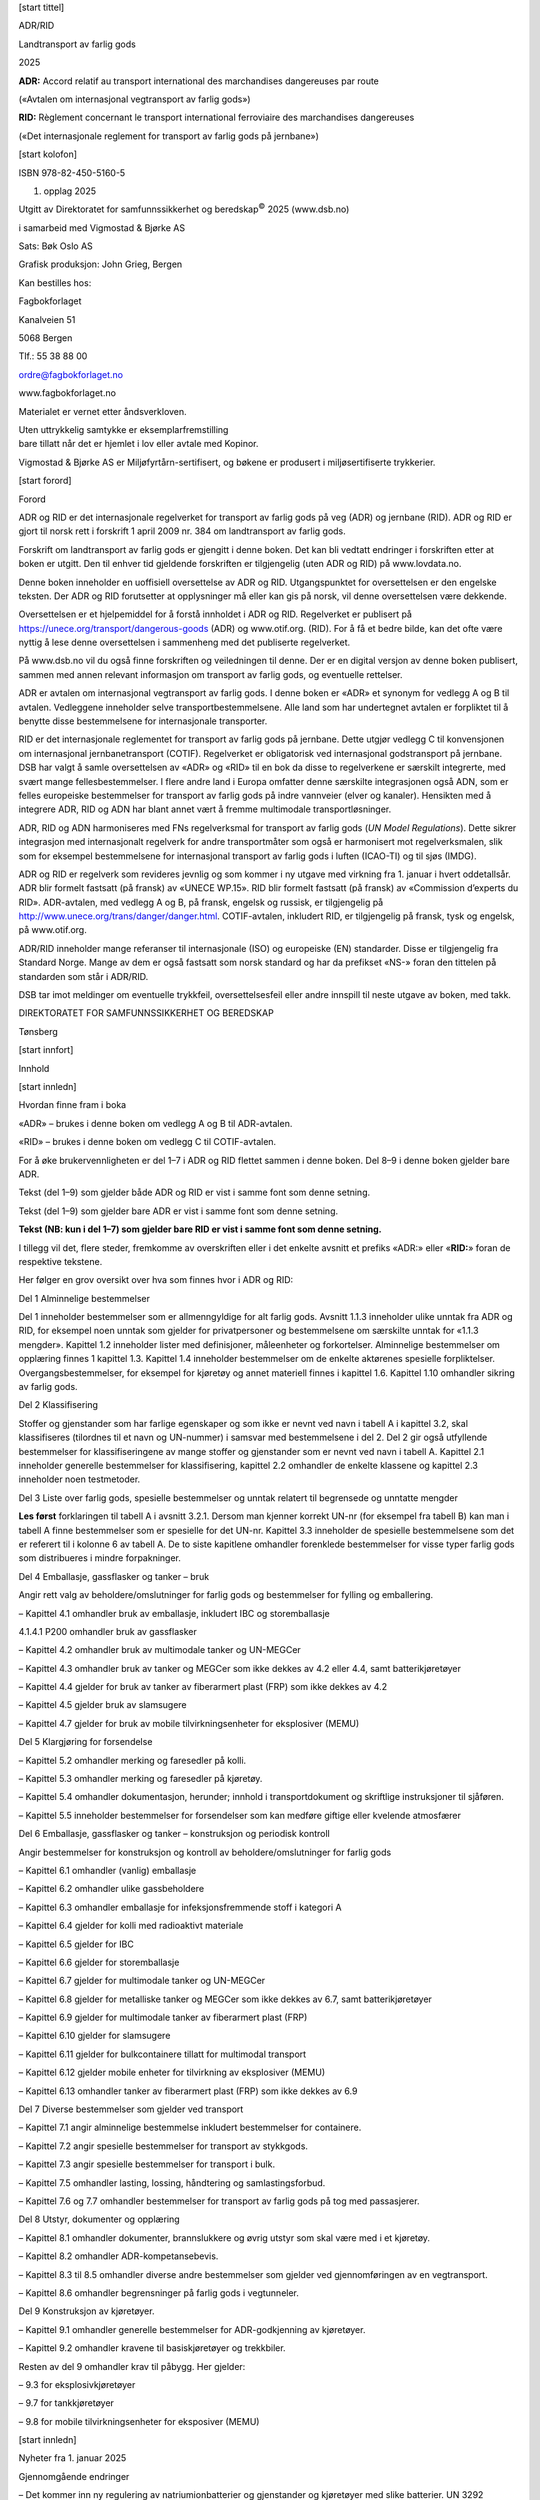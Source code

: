 [start tittel]

ADR/RID

Landtransport av farlig gods

2025

**ADR:** Accord relatif au transport international des marchandises
dangereuses par route

(«Avtalen om internasjonal vegtransport av farlig gods»)

**RID:** Règlement concernant le transport international ferroviaire des
marchandises dangereuses

(«Det internasjonale reglement for transport av farlig gods på
jernbane»)

[start kolofon]

ISBN 978-82-450-5160-5

1. opplag 2025

Utgitt av Direktoratet for samfunnssikkerhet og beredskap\ :sup:`©` 2025
(www.dsb.no)

i samarbeid med Vigmostad & Bjørke AS

Sats: Bøk Oslo AS

Grafisk produksjon: John Grieg, Bergen

Kan bestilles hos:

Fagbokforlaget

Kanalveien 51

5068 Bergen

Tlf.: 55 38 88 00

ordre@fagbokforlaget.no

www.fagbokforlaget.no

Materialet er vernet etter åndsverkloven.

| Uten uttrykkelig samtykke er eksemplarfremstilling
| bare tillatt når det er hjemlet i lov eller avtale med Kopinor.

Vigmostad & Bjørke AS er Miljøfyrtårn-sertifisert, og bøkene er
produsert i miljøsertifiserte trykkerier.

[start forord]

Forord

ADR og RID er det internasjonale regelverket for transport av farlig
gods på veg (ADR) og jernbane (RID). ADR og RID er gjort til norsk rett
i forskrift 1 april 2009 nr. 384 om landtransport av farlig gods.

Forskrift om landtransport av farlig gods er gjengitt i denne boken. Det
kan bli vedtatt endringer i forskriften etter at boken er utgitt. Den
til enhver tid gjeldende forskriften er tilgjengelig (uten ADR og RID)
på www.lovdata.no.

Denne boken inneholder en uoffisiell oversettelse av ADR og RID.
Utgangspunktet for oversettelsen er den engelske teksten. Der ADR og RID
forutsetter at opplysninger må eller kan gis på norsk, vil denne
oversettelsen være dekkende.

Oversettelsen er et hjelpemiddel for å forstå innholdet i ADR og RID.
Regelverket er publisert på https://unece.org/transport/dangerous-goods
(ADR) og www.otif.org. (RID). For å få et bedre bilde, kan det ofte være
nyttig å lese denne oversettelsen i sammenheng med det publiserte
regelverket.

På www.dsb.no vil du også finne forskriften og veiledningen til denne.
Der er en digital versjon av denne boken publisert, sammen med annen
relevant informasjon om transport av farlig gods, og eventuelle
rettelser.

ADR er avtalen om internasjonal vegtransport av farlig gods. I denne
boken er «ADR» et synonym for vedlegg A og B til avtalen. Vedleggene
inneholder selve transportbestemmelsene. Alle land som har undertegnet
avtalen er forpliktet til å benytte disse bestemmelsene for
internasjonale transporter.

RID er det internasjonale reglementet for transport av farlig gods på
jernbane. Dette utgjør vedlegg C til konvensjonen om internasjonal
jernbanetransport (COTIF). Regelverket er obligatorisk ved internasjonal
godstransport på jernbane. DSB har valgt å samle oversettelsen av «ADR»
og «RID» til en bok da disse to regelverkene er særskilt integrerte, med
svært mange fellesbestemmelser. I flere andre land i Europa omfatter
denne særskilte integrasjonen også ADN, som er felles europeiske
bestemmelser for transport av farlig gods på indre vannveier (elver og
kanaler). Hensikten med å integrere ADR, RID og ADN har blant annet vært
å fremme multimodale transportløsninger.

ADR, RID og ADN harmoniseres med FNs regelverksmal for transport av
farlig gods (*UN Model Regulations*). Dette sikrer integrasjon med
internasjonalt regelverk for andre transportmåter som også er
harmonisert mot regelverksmalen, slik som for eksempel bestemmelsene for
internasjonal transport av farlig gods i luften (ICAO-TI) og til sjøs
(IMDG).

ADR og RID er regelverk som revideres jevnlig og som kommer i ny utgave
med virkning fra 1. januar i hvert oddetallsår. ADR blir formelt
fastsatt (på fransk) av «UNECE WP.15». RID blir formelt fastsatt (på
fransk) av «Commission d’experts du RID». ADR-avtalen, med vedlegg A og
B, på fransk, engelsk og russisk, er tilgjengelig på
http://www.unece.org/trans/danger/danger.html. COTIF-avtalen, inkludert
RID, er tilgjengelig på fransk, tysk og engelsk, på www.otif.org.

ADR/RID inneholder mange referanser til internasjonale (ISO) og
europeiske (EN) standarder. Disse er tilgjengelig fra Standard Norge.
Mange av dem er også fastsatt som norsk standard og har da prefikset
«NS-» foran den tittelen på standarden som står i ADR/RID.

DSB tar imot meldinger om eventuelle trykkfeil, oversettelsesfeil eller
andre innspill til neste utgave av boken, med takk.

DIREKTORATET FOR SAMFUNNSSIKKERHET OG BEREDSKAP

Tønsberg

[start innfort]

Innhold

[start innledn]

Hvordan finne fram i boka

«ADR» – brukes i denne boken om vedlegg A og B til ADR-avtalen.

«RID» – brukes i denne boken om vedlegg C til COTIF-avtalen.

For å øke brukervennligheten er del 1–7 i ADR og RID flettet sammen i
denne boken. Del 8–9 i denne boken gjelder bare ADR.

Tekst (del 1–9) som gjelder både ADR og RID er vist i samme font som
denne setning.

Tekst (del 1–9) som gjelder bare ADR er vist i samme font som denne
setning.

**Tekst (NB: kun i del 1–7) som gjelder bare RID er vist i samme font
som denne setning.**

I tillegg vil det, flere steder, fremkomme av overskriften eller i det
enkelte avsnitt et prefiks «ADR:» eller «\ **RID:**\ » foran de
respektive tekstene.

Her følger en grov oversikt over hva som finnes hvor i ADR og RID:

Del 1 Alminnelige bestemmelser

Del 1 inneholder bestemmelser som er allmenngyldige for alt farlig gods.
Avsnitt 1.1.3 inneholder ulike unntak fra ADR og RID, for eksempel noen
unntak som gjelder for privatpersoner og bestemmelsene om særskilte
unntak for «1.1.3 mengder». Kapittel 1.2 inneholder lister med
definisjoner, måleenheter og forkortelser. Alminnelige bestemmelser om
opplæring finnes 1 kapittel 1.3. Kapittel 1.4 inneholder bestemmelser om
de enkelte aktørenes spesielle forpliktelser. Overgangsbestemmelser, for
eksempel for kjøretøy og annet materiell finnes i kapittel 1.6. Kapittel
1.10 omhandler sikring av farlig gods.

Del 2 Klassifisering

Stoffer og gjenstander som har farlige egenskaper og som ikke er nevnt
ved navn i tabell A i kapittel 3.2, skal klassifiseres (tilordnes til et
navn og UN-nummer) i samsvar med bestemmelsene i del 2. Del 2 gir også
utfyllende bestemmelser for klassifiseringene av mange stoffer og
gjenstander som er nevnt ved navn i tabell A. Kapittel 2.1 inneholder
generelle bestemmelser for klassifisering, kapittel 2.2 omhandler de
enkelte klassene og kapittel 2.3 inneholder noen testmetoder.

Del 3 Liste over farlig gods, spesielle bestemmelser og unntak relatert
til begrensede og unntatte mengder

**Les først** forklaringen til tabell A i avsnitt 3.2.1. Dersom man
kjenner korrekt UN-nr (for eksempel fra tabell B) kan man i tabell A
finne bestemmelser som er spesielle for det UN-nr. Kapittel 3.3
inneholder de spesielle bestemmelsene som det er referert til i kolonne
6 av tabell A. De to siste kapitlene omhandler forenklede bestemmelser
for visse typer farlig gods som distribueres i mindre forpakninger.

Del 4 Emballasje, gassflasker og tanker – bruk

Angir rett valg av beholdere/omslutninger for farlig gods og
bestemmelser for fylling og emballering.

– Kapittel 4.1 omhandler bruk av emballasje, inkludert IBC og
storemballasje

4.1.4.1 P200 omhandler bruk av gassflasker

– Kapittel 4.2 omhandler bruk av multimodale tanker og UN-MEGCer

– Kapittel 4.3 omhandler bruk av tanker og MEGCer som ikke dekkes av 4.2
eller 4.4, samt batterikjøretøyer

– Kapittel 4.4 gjelder for bruk av tanker av fiberarmert plast (FRP) som
ikke dekkes av 4.2

– Kapittel 4.5 gjelder bruk av slamsugere

– Kapittel 4.7 gjelder for bruk av mobile tilvirkningsenheter for
eksplosiver (MEMU)

Del 5 Klargjøring for forsendelse

– Kapittel 5.2 omhandler merking og faresedler på kolli.

– Kapittel 5.3 omhandler merking og faresedler på kjøretøy.

– Kapittel 5.4 omhandler dokumentasjon, herunder; innhold i
transportdokument og skriftlige instruksjoner til sjåføren.

– Kapittel 5.5 inneholder bestemmelser for forsendelser som kan medføre
giftige eller kvelende atmosfærer

Del 6 Emballasje, gassflasker og tanker – konstruksjon og periodisk
kontroll

Angir bestemmelser for konstruksjon og kontroll av
beholdere/omslutninger for farlig gods

– Kapittel 6.1 omhandler (vanlig) emballasje

– Kapittel 6.2 omhandler ulike gassbeholdere

– Kapittel 6.3 omhandler emballasje for infeksjonsfremmende stoff i
kategori A

– Kapittel 6.4 gjelder for kolli med radioaktivt materiale

– Kapittel 6.5 gjelder for IBC

– Kapittel 6.6 gjelder for storemballasje

– Kapittel 6.7 gjelder for multimodale tanker og UN-MEGCer

– Kapittel 6.8 gjelder for metalliske tanker og MEGCer som ikke dekkes
av 6.7, samt batterikjøretøyer

– Kapittel 6.9 gjelder for multimodale tanker av fiberarmert plast (FRP)

– Kapittel 6.10 gjelder for slamsugere

– Kapittel 6.11 gjelder for bulkcontainere tillatt for multimodal
transport

– Kapittel 6.12 gjelder mobile enheter for tilvirkning av eksplosiver
(MEMU)

– Kapittel 6.13 omhandler tanker av fiberarmert plast (FRP) som ikke
dekkes av 6.9

Del 7 Diverse bestemmelser som gjelder ved transport

– Kapittel 7.1 angir alminnelige bestemmelse inkludert bestemmelser for
containere.

– Kapittel 7.2 angir spesielle bestemmelser for transport av stykkgods.

– Kapittel 7.3 angir spesielle bestemmelser for transport i bulk.

– Kapittel 7.5 omhandler lasting, lossing, håndtering og
samlastingsforbud.

– Kapittel 7.6 og 7.7 omhandler bestemmelser for transport av farlig
gods på tog med passasjerer.

Del 8 Utstyr, dokumenter og opplæring

– Kapittel 8.1 omhandler dokumenter, brannslukkere og øvrig utstyr som
skal være med i et kjøretøy.

– Kapittel 8.2 omhandler ADR-kompetansebevis.

– Kapittel 8.3 til 8.5 omhandler diverse andre bestemmelser som gjelder
ved gjennomføringen av en vegtransport.

– Kapittel 8.6 omhandler begrensninger på farlig gods i vegtunneler.

Del 9 Konstruksjon av kjøretøyer.

– Kapittel 9.1 omhandler generelle bestemmelser for ADR-godkjenning av
kjøretøyer.

– Kapittel 9.2 omhandler kravene til basiskjøretøyer og trekkbiler.

Resten av del 9 omhandler krav til påbygg. Her gjelder:

– 9.3 for eksplosivkjøretøyer

– 9.7 for tankkjøretøyer

– 9.8 for mobile tilvirkningsenheter for eksposiver (MEMU)

[start innledn]

Nyheter fra 1. januar 2025

Gjennomgående endringer

– Det kommer inn ny regulering av natriumionbatterier og gjenstander og
kjøretøyer med slike batterier. UN 3292 (natriumbatterier) endres til å
kun omfatte batterier som inneholder metallisk natrium og
natriumlegeringer.

– Referanser til standarder oppdateres til nyere versjoner av
standardene.

– Transport av smeltet aluminium blir særskilt regulert. Tidligere ble
dette kun generisk regulert som oppvarmet stoff

– Kjøretøyer drevet av batterier basert på litium eller natriumion
reguleres som egne oppføringer på listen over farlig gods

– Unntaket for småserier og prototyper av batterier skrives om, og det
kommer en liste over hvilke batterikrav de ikke unntas fra. Det gjøres
tydelig at disse batteriene også tillates å være innmontert i
gjenstander, som da blir tilordnet særskilte emballeringskrav.

– Avfall forurenset av fri asbest tillates transportert i bulk på
bestemte vilkår.

Del 1

– Unntaket for privatpersoners transport av farlig gods til egen bruk
utvides til også å gjelde avfall av slikt gods.

– Definisjonen av resirkulert plastmateriale er skrevet om.

– Definisjonen av «fyllingsgrad» får to ulike betydninger, en for gasser
og en for væsker og faste stoffer.

– I RID får avsender av flytende nedkjølt gass en plikt til å påse at
holdetiden er beregnet eller, for tomme ikke rengjorte tanker, at
trykket er tilstrekkelig redusert.

– Nye overgangsordninger for eldre bestemmelser som nå blir opphevet med
hensyn til:

– Beholdere for smeltet aluminium.

– Unntaket for små gassbeholdere med argon, karbondioksid, helium og
nitrogen.

– Brukskrav for FRP-tankcontainere som ble konstruert etter ADR/RID 2021
eller tidligere.

– Tankvogner, tankkjøretøyer og tankcontainere konstruert før 1. juli
2025.

– Multimodale tanker konstruert før 1. januar 2027.

– Krav til kvalifisering når vedkommende myndighet og kontrollorgan
bytter roller.

Del 2

– Beskrivelsen av enkelte klassifiseringskoder for stoffer i klasse 4.1,
4.2, 4.3 og 6.1 endres slik at koden også omfatter gjenstander som
inneholder slike stoffer.

– Apekopper er patogen i kategori A bare som kulturer.

– Klassifiseringskoden for litiumbatterier utvides til også å gjelde for
natriumionbatterier.

– Ny paragraf med definisjon av, og krav til, natriumionbatterier.

– Bruksklare farmasøytiske produkter, inkludert vaksiner, som inneholder
genmodifiserte organismer (GMO) eller mikroorganismer (GMMO), unntas fra
bestemmelsene.

Del 3

– Nye oppføringer (UN-nummer) for

– Utløsere for brannslukkere (i klasse 1 og 9)

– Natriumionbatterier

– Disilan

– Tilvirkede gjenstander som inneholder gallium

– Batteridrevne kjøretøyer

– Det foretas endringer i bestemmelsen for hva flytende ammoniumnitrat
(UN 2426) kan bestå av.

– Desensiterte eksplosiver tilordnes en ny spesiell bestemmelse med krav
om at de beholder sitt desensiteringsmiddel.under transport.

– Den spesielle bestemmelsen for transport av avfall av brannfarlig
maling utvides til også å gjelde for miljøfarlig maling.

– I den spesielle bestemmelsen som etter vilkår unntar kjøretøyer som
transporteres som last, tilføyes et vilkår om at merking og faresedler
skal påføres hvis kjøretøyet er skjult av f.eks. emballasje.

– Unntaket for trykkbeholdere med begrenset trykk og kapasitet, og som
inneholder visse inerte gasser, slettes og erstattes med en ny spesiell
bestemmelse som tillater at beholderne transporteres som begrenset
mengde (LQ).

– Nye spesielle bestemmelser:

– Unntak for kortsluttede natriumionceller og -batterier og utstyr og
kjøretøyer med slike batterier

– Klassifisering av ulike batterikjemier basert på natrium.

– Unntak for nitrocellulose membranfiltre.

– Vilkår for utløsere for (brann)slokkemiddel som inneholder en
pyroteknisk ladning.

– Tilordning av litiumceller og -batterier med farlige skader/defekter
til transportkategori 0.

Del 4

– Ny ordning for å samemballere ulike inneremballasjer inneholdende
diverse farlig gods i samme ytteremballasje, med tilhørende krav om
opplæring og forenklede krav til klassifisering og merking.

– Flytende avfall med delvis ukjent sammensetning får transporteres i
plastemballasje som er forenlig med alle standardvæsker.

– Mange redaksjonelle endringer i de særskilte emballeringsbestemmelsene
som antas å ikke innebære noen praktiske forskjeller.

– Kravene til prøving av emballasje for medisinske prøver, forenkles
noe.

– I emballeringsbestemmelser hvor det kan være aktuelt å bruke et kjøle-
eller kondisjoneringsmiddel med kvelningsfare, så presiseres det at
kravene i ADR/RID til bruk av slike middel kommer i tillegg til de andre
kravene til emballeringen.

– Bruk av storemballasje for celler og batterier og utstyr med slike
innmontert, vil ikke lenger være begrenset til en enkelt gjenstand.

– Det presiseres at tankloggen kan være elektronisk.

– Paragrafen for maksimal fyllingsgrad for væske med forhøyet
temperatur, er skrevet om.

– Kravet om å beregne holdetid for tank med flytende nedkjølt gass
droppes:

– for multimodale tanker og tankcontainere, som kun skal transportere på
vei

– for tomme, ikke rengjorte, tankcontainere i ADR og tanker i RID. Disse
blir i stedet underlagt en bestemmelse om at trykket skal være
tilstrekkelig redusert

Del 5

– Litiumbatterimerket omdøpes til batterimerke.

– Bestemmelsen for forenklet merking av tankkjøretøyer som transporterer
de vanligste typene drivstoff og brensel, utvides til også å omfatte E85
(UN 3475).

– I RID skal transportdokumentet nå identifisere vogner og gods per
vogn, og også eventuelle veikjøretøyer og containere som godset
transporteres i.

– I ADR skal transportdokumenter identifisere kjøretøy og gods per
kjøretøy, når det benyttes et elektronisk transportdokument.

– Metoden for å estimere mengde, blir nå også tillat benyttet for
smittefarlig avfall (UN 3291).

– Nye bestemmelser for dokumentasjon tilknyttet de nye ordningene for
blandet avfall i inneremballasjer transportert i samme ytteremballasje,
og for bulktransport av avfall forurenset av fri asbest.

Del 6

– For UN-gassflasker kommer det en ny referanse til en standard for
kuleventiler.

– For ADR/RID-beholdere (trykkbeholdere og tanker) for LPG, kommer det
inn en standard for nivåmålere.

– EN 12972 fjernes fra oversikten over standarder for konstruksjon av
tanker. En oppdatert versjon av standarden refereres for kontroll og
prøving, inkludert ikke-destruktiv prøving.

Del 7

– Avfall av engangsbeholdere for gass som transporteres under spesiell
bestemmelse 327, kan bare transporteres på åpne eller ventilerte
lasteenheter.

– Bulktransport av tom, ikke rengjort emballasje tillates bare for gods
som er tillatt transportert i bulk, og bulkbestemmelsene for stoffet
gjelder.

– Omfattende nye bulkbestemmelser for transport av:

– flytende aluminium

– asbestholdig avfall

– Gods som må skjermes mot sol og varme i ADR skal nå også skjermes i
RID.

– Kolli som må stå oppreist i RID må nå også stå oppreist i ADR.

Del 8

– Krav om at påkrevde dokumenter skal oppbevares i førerhuset.

Del 9

– Kravet til hovedstrømbryter er skrevet om og innretningen kalles ikke
lenger for hovedstrømbryter.

– Det kommer flere krav til elektriske fremdriftssystemer.

– Elektrisk fremdrift tillates nå også for FL-kjøretøyer.

– Fremdrift med hydrogen brenselceller tillates for FL- og
AT-kjøretøyer.

– Det innføres forbud mot elektrisk drift og regenerative bremser på
tilhengere.

– På MEMU kan stabiliteten beregnes med utgangspunkt i den bredeste
akselen.

– Det innføres bestemmelser for hydrogen som drivstoff for
forbrenningsmotorer på tankkjøretøyer.

– Elektrisk drevne FL-kjøretøyer skal utstyres med en funksjon som
overvåker temperaturen i kontakten under lading.

– Kravene til elektrisk utstyr på tankpåbygg underlegges nå alle
relevante krav i kapittel 9.2 for basiskjøretøyer. Det er fortsatt
tilleggskrav i kapittel 9.7 for FL-kjøretøyer.

[start innledn]

Forskrift 1. april 2009 nr. 384 om landtransport av farlig gods med
veiledning

Fastsatt av Direktoratet for samfunnssikkerhet og beredskap 1. april
2009 med hjemmel i lov 14. juni 2002 nr. 20 om vern mot brann,
eksplosjon og ulykker med farlig stoff og om brannvesenets
redningsoppgaver (brann- og eksplosjonsvernloven) §§ 5 femte ledd, 6
fjerde ledd, 11 tredje ledd, 22 tredje ledd og 43 bokstav d, jf.
delegeringsvedtak fra Justis- og politidepartementet av 1. september
2003 nr. 1161. Endret ved forskrifter 16. mars 2010 nr. 394,13. jan 2014
nr. 26, 27. april 2016 nr. 433, 14. november 2016 nr. 1311, 22. november
2018 nr. 1733, 16. januar 2019 nr. 21, 16. mai 2022 nr. 859 (i kraft 1.
juli 2022), 1. september 2022 nr. 1531 og 26. september 2024 nr. 2300.

Forskriften implementerer følgende direktiver:

EØS-avtalen vedlegg XIII, nr. 17d (direktiv 2022/1999/EU) og nr. 13c
(direktiv 2008/68EF endret ved direktiv 2010/61/EU, 2012/45/EU,
2014/103/EU, 2016/2309/EU, 2018/217/EU, 2018/1846/EU, 2020/1833/EU) og
2022/2407/EU).

Forskriftens § 1 – 37 er trykket på grå bakgrunn med veiledningstekst
direkte under den enkelte paragraf.

Forskriften kan revideres utenfor den trykte bokas
publiseringsintervaller. Den til enhver tid gjeldende versjon av
forskriftens §§1-37 finnes på www.lovdata.no.

[start kap]

Kapittel 1

Innledende bestemmelser

§ 1. Formål

Forskriften har som formål å verne liv, helse, miljø og materielle
verdier mot uhell, ulykker og uønskede tilsiktede hendelser ved
landtransport av farlig gods.

Formålet gir uttrykk for hva myndighetene ønsker å oppnå ved
reguleringen. Forskriftens øvrige bestemmelser skal derfor tolkes i lys
av formålet.

§ 2. Virkeområde

Forskriften regulerer forberedelse til, gjennomføring og avslutning av
enhver landtransport av farlig gods, herunder forflytting til eller fra
en annen transportmåte, samt krav til kontroll- og opplæringsordninger.

ADR og RID er en del av forskriften.

ADR og RID gjelder likevel ikke for:

a) transport av farlig gods som i sin helhet foregår innenfor et lukket
område

b) transport av farlig gods som foretas av mobile maskiner og det
farlige godset brukes av den mobile maskinen selv

c) militær transport av eksplosive stoffer og gjenstander i klasse 1,
samt transport på militære kjøretøy av reservebeholdere med UN 1202
dieselolje, UN 1203 bensin, UN 1223 parafin eller UN 1863 jetdrivstoff
fly.

d) politiets transport av farlig gods ved kontroll og annen
myndighetsutøvelse

e) tollvesenets transport av farlig gods ved kontroll og annen
myndighetsutøvelse

2. ledd og 3. ledd bokstav c er endret ved forskrift 14. november 2016
nr. 1311.

2. ledd bokstav b er endret ved forskrift 22. november 2018 nr. 1733.

Forskriften gjelder enhver aktivitet knyttet til sikker gjennomføring av
all landtransport av farlig gods i Norge, herunder Svalbard. Forskriften
består av den innledende rammeforskriften, samt vedleggene ADR og RID.
Selv om ADR/RID avsnitt 1.1.2, «Omfang», begrenser virkeområdet av ADR
og RID til internasjonal transport, så gjelder ADR og RID også for
nasjonal transport med unntakene ovenfor. Bestemmelsene i
rammeforskriften gjelder for all landtransport av farlig gods uavhengig
av om denne er omfattet av ADR/RID eller ikke. Batterier eller drivstoff
i faste tanker på kjøretøyer, som brukes til dets fremdrift, er ikke å
regne som gods.

Til a): Med lukket område menes et område som er stengt for alminnelig
trafikk med motorvogn. Området behøver ikke være stengt ved fysiske
tiltak, men det må klart fremstå for allmennheten at de ikke har lov til
å ferdes på området med motorvogn. Transporten regnes som transport på
lukket område selv om man krysser en vei hvor allmennheten har tilgang.
Et bedriftsområde hvor det forekommer trafikk med motorvogn er å anse
som lukket, dersom trafikken er under bedriftens kontroll. Det vil si
trafikk av personer som har et legitimt ærende på området. Flytting av
farlig gods innenfor en havneterminal er et eksempel på transport
innenfor et lukket område. Det forutsettes at bedriften i sitt
internkontrollsystem har tatt vare på de nødvendige krav til sikkerhet
rundt transport av farlig gods innen sitt område.

Til b): Mobile maskiner omfattes av begrepet motorredskap i forskrift av
4. oktober 1994 nr. 918 om tekniske krav og godkjenning av kjøretøy,
deler og utstyr (kjøretøyforskriften), og er selvkjørende arbeidsredskap
med grunnkonstruksjon som atskiller seg fra andre motorvogner for
transport av farlig gods eller personer. Eksempler på mobile maskiner er
asfaltleggemaskiner, store industritrucker og motorvogner (tankvogner)
som legger ut veiolje.

Mobile maskiner som inneholder farlig gods og som transporteres som last
er regulert i ADR/RID.

Til c): Militær transport omfatter transport med Forsvarets egne
kjøretøyer, kjøretøyer som er rekvirert, innleiet eller leaset av
Forsvaret og hvor fører er militær eller sivilt ansatt i Forsvaret, men
omfatter ikke innleiet transportør og transportør som kjører på oppdrag
for Forsvaret, bortsett fra når det sivile kjøretøyet inngår i en
militær kolonne. Militær transport omfatter også transport gjennomført
av fremmede makters væpnede styrker som er invitert til Norge av
Forsvaret, for eksempel i forbindelse med øvelser.

En reservebeholder er en emballasje som ikke er større enn at den
normalt blir håndtert av en person uten bruk av løfteutstyr, og at
emballasjen benyttes til å refylle beholdere som utgjør en integrert del
av et fremkomstmiddel eller en maskin.

Til d) og e): Med uttrykket «kontroll» menes politiets og tollvesenets
kontroll på vei, jernbane eller kontroll i virksomhet. Uttrykket «annen
myndighetsutøvelse» omfatter for eksempel transport av beslaglagt farlig
gods, men ikke transport av farlig gods i forbindelse med for eksempel
øvelse.

§ 3. Definisjoner

I forskriften skal følgende uttrykk forstås slik:

*ADR* – den til enhver tid gjeldende utgave av den europeiske avtale om
internasjonal veitransport av farlig gods, inngått 30. september 1957,
med bilag A og B.

*Farlig gods* – gods klassifisert som farlig i henhold til ADR/RID, og
som inndeles i følgende klasser:

– Klasse 1 Eksplosive stoffer og gjenstander

– Klasse 2 Gasser

– Klasse 3 Brannfarlige væsker

– Klasse 4.1 Brannfarlige faste stoffer, selvreaktive stoffer,
polymeriserende stoffer og faste eksplosivstoffer som er gjort ufølsomme

– Klasse 4.2 Selvantennende stoffer

– Klasse 4.3 Stoffer som utvikler brennbare gasser i kontakt med vann

– Klasse 5.1 Oksiderende stoffer

– Klasse 5.2 Organiske peroksider

– Klasse 6.1 Giftige stoffer

– Klasse 6.2 Infeksjonsfremmende stoffer

– Klasse 7 Radioaktivt materiale

– Klasse 8 Etsende stoffer

– Klasse 9 Forskjellige farlige stoffer og gjenstander

*Kjøretøy* – enhver motorvogn beregnet for bruk på vei, som har minst
fire hjul og er konstruert for en maksimal hastighet på over 25 km/t og
enhver tilhenger, med unntak av kjøretøy som går på skinner, og mobile
maskiner, samt landbruks- og skogbrukstraktorer som ikke kjører raskere
enn 40 km/t ved transport av farlig gods

*RID* – den til enhver tid gjeldende utgave av det internasjonale
reglement for transport av farlig gods på jernbane, som fremgår av
vedlegg C i konvensjonen om internasjonal jernbanetransport (COTIF).

*Tom, ikke rengjort tank* – tank, inklusiv stasjonær tank, som
inneholder mindre væske eller gass i væskefase enn 15 prosent av tankens
volum, og maksimalt 1500 kg.

Definisjonen av kjøretøy er tilføyet ved forskrift 13. januar 2014 nr.
26. Definisjonene av farlig gods er endret ved forskrift 14. november
2016 nr. 1311. 1.ledd definisjon av klasse 4.1 er endret ved forskrift
22. november 2018 nr. 1733.

Øvrige definisjoner finnes i ADR og RID, først og fremst i kapittel 1.2.

Definisjonen av tom, ikke rengjort tank er tatt inn for å presisere hva
som forstås med dette begrepet i ADR, slik det for eksempel brukes i
avsnitt 1.1.3.1 f) og 4.3.2.4.

[start kap]

Kapittel 2

Alminnelige bestemmelser

§ 4. Generelle krav til sikker gjennomføring av transport

Enhver som har befatning med farlig gods skal vise aktsomhet og opptre
på en slik måte at skade på liv, helse, miljø eller materielle verdier
forebygges, samt hindre at farlig gods kommer på avveie eller i urette
hender.

Farlig gods må ikke overlates for transport til noen som åpenbart
mangler kunnskap og ferdigheter, eller ikke har materiell for å kunne
gjennomføre en forsvarlig transport.

Farlig gods skal være merket slik at de farlige egenskapene tydelig
fremkommer.

Farlig gods skal være emballert på sikker måte slik at det ikke oppstår
lekkasje eller annen farlig situasjon.

Utstyr og materiell som benyttes til transport av farlig gods skal være
i slik stand at transporten kan gjennomføres på en sikker og forsvarlig
måte.

Fylling og tømming av farlig gods skal foregå under kontinuerlig tilsyn.

§ 5. Krav til virksomhet

Virksomheten skal kartlegge farer og problemer som kan oppstå med
transport av farlig gods og på denne bakgrunn vurdere risiko.
Vurderingen skal inkludere interne og eksterne forhold, herunder
uønskede tilsiktede hendelser. På bakgrunn av vurderingen skal det
utarbeides planer og gjennomføres tiltak for å redusere risikoen til et
akseptabelt nivå.

Virksomheten skal sørge for at alle som har befatning med farlig gods
har tilstrekkelig kunnskap og ferdigheter som gjør dem i stand til å
utføre oppgavene på en sikker og forsvarlig måte.

Når ADR/RID krever at arbeidsgiver skal oppbevare dokumentasjon på
gjennomgått opplæring, skal denne dokumentasjonen oppbevares gjennom
hele ansettelsesperioden og minst ett år etter ansettelsesforholdets
opphør.

Eier og bruker av kjøretøy, jernbanevogn og annet materiell plikter å
holde dette i forsvarlig stand gjennom systematisk tilstandskontroll og
vedlikehold.

3. ledd er tilføyd ved forskrift 14. november 2016 nr. 1311.

I virksomhet som skal utpeke sikkerhetsrådgiver i henhold til ADR/RID,
har sikkerhetsrådgiveren en sentral oppgave med å påse at virksomheten
oppfyller kravene i § 5. Se for øvrig § 10.

§ 6. Varsling og rapportering av uhell og nestenuhell

Ved uhell hvor det har oppstått eller er fare for lekkasje eller brann,
skal fører av kjøretøy, togfører/leder/lokomotivfører umiddelbart sørge
for å varsle brannvesenet.

Virksomheter skal rapportere om uhell og nestenuhell som skjer i
forbindelse med transport av farlig gods, når hendelsen har eller kunne
ha fått konsekvenser for liv, helse, miljø eller materielle verdier. Det
skal rapporteres innen 8 dager og på et fastsatt skjema.

2. ledd er endret ved forskrift 14. november 2016 nr. 1311.

*Varsling av uhell*

Brannvesenet skal varsles på telefonnummer 110. Ved akutt forurensning
eller fare for akutt forurensning, foreligger det også en plikt til å
varsle brannvesenet umiddelbart i henhold til forskrift om varsling av
akutt forurensning mv.

*Rapportering av uhell og nestenuhell*

For å kunne lære av uhell som skjer ved transport av farlig gods, er det
viktig at DSB får informasjon om slike hendelser. Standard rapport med
veiledning finnes på DSBs hjemmeside www.dsb.no.

*Hva regnes som transport av farlig gods?* Transport av farlig gods
dekker all aktivitet som faller inn under forskriftens virkeområde, jf.
§ 2. Dette er både lasting, pakking, fylling, transport, omlasting,
lossing og mottak.

*Hva er et uhell?* Uhell som skjer ved transport av farlig gods skal
rapporteres, også trafikkulykker. Typisk en velt av kjøretøyet som
medfører utslipp av farlig gods. Men det er ingen forutsetning at det
skjer f.eks. et utslipp. Det farlige godset trenger heller ikke være
involvert i eller årsaken til skaden.

*Hva er et nestenuhell?* Med nestenuhell menes uønsket hendelse som
under noen endrede vilkår kunne medført skade på personer, miljø, eller
materielle verdier. Dette gjelder for eksempel uhell som medfører at
transporten ikke kan fortsette med det samme utstyret som den startet
med, eller ved branntilløp i kjøretøy. Virksomheter som ikke kan benytte
skjema på norsk, må rapportere til DSB etter malen i ADR/RID 1.8.5.4.

*Hva trenger ikke rapporteres:* Ubetydelige utslipp som ikke innebærer
fare for mennesker, miljø eller materielle verdier, regnes ikke som et
uhell. Heller ikke andre ubetydelige hendelser, f.eks. trafikkuhell som
ikke medførte fare for helseskade eller utslipp av farlig gods. Slike
forhold er ikke omfattet av plikten til å rapportere.

Plikten til å rapportere ligger på virksomheten. Det er opp til
virksomheten selv å bestemme hvem som skal gjøre dette. Se også
bestemmelsene om sikkerhetsrådgivers plikter i ADR/RID 1.8.3.

Det vises også til arbeidsmiljølovens § 5-2 første ledd om arbeidsgivers
varslingsplikt ved personskade.

Uhell med farlig gods i klasse 7 radioaktivt materiale skal varsles og
meldes til Direktoratet for strålevern og atomsikkerhet etter
bestemmelsene i strålevernforskriftens § 20.

Dersom uhell skjer i utlandet skal bestemmelsene i kapittel 1.8.5 i
ADR/RID følges. Rapportmalen i 1.8.5.4 i ADR/RID skal fylles ut og
sendes til vedkommende myndighet i det landet uhellet har skjedd.

§ 7. Opphold under transport

Farlig gods skal transporteres og losses uten unødig opphold.

Dersom opphold under transport likevel er påkrevet, skal oppholdet
foregå på et egnet sted. Ved vurderingen av egnethet skal det både tas
hensyn til sikkerheten for omgivelsene og sikring av lasten mot
uvedkommende.

Brannvesenet kan i det enkelte tilfelle henvise kjøretøy med farlig gods
til bestemte områder for opphold under transport.

Transportdokument skal forevises brannvesenet på oppfordring.

2. ledd er endret ved forskrift 22. november 2018 nr. 1733.

Transport er definert som:

«flytting av farlig gods fra et sted til et annet, inklusive nødvendig
opphold som følge av transportforholdene og inklusive eventuell tid det
farlige godset må befinne seg i kjøretøyer/vogner, tanker og containere
som følge av trafikkforholdene før, under og etter forflytningen. Denne
definisjonen omfatter også midlertidig mellomlagring av farlig gods for
å bytte til annet transportmiddel (omlasting). Dette gjelder forutsatt
at transportdokumenter som viser sted for avsendelse og mottak blir
fremlagt på forespørsel og at emballasje og tanker ikke blir åpnet under
den midlertidige lagringen, unntatt for å bli kontrollert av vedkommende
myndighet;»

Et eksempel på mellomlagring som ikke faller inn under begrepet
transport, er når det farlige godset blir stående av andre grunner, for
eksempel i påvente av et nytt transportoppdrag.

Opphold som ikke omfattes av definisjonen ovenfor faller utenfor
forskriftens virkeområde og er å regne som oppbevaring.

Sikring og sikringsplaner er omtalt i kapittel 1.10 i ADR/RID.
Bestemmelser om tilsyn med kjøretøy ved opphold under transport er
omtalt i kapittel 8.4 og 8.5 i ADR. Veiledere om temaet sikring
(security) finnes på www.dsb.no.

Oppbevaring av blant annet brannfarlig vare og eksplosiver reguleres av
lov 14. juni 2002 nr. 20 om vern mot brann, eksplosjon og ulykker med
farlig stoff og om brannvesenets redningsoppgaver, forskrift 26. juni
2002 nr. 922 om håndtering av eksplosjonsfarlig stoff
(eksplosivforskriften), forskrift 8. juni 2009 nr. 602 om håndtering av
brannfarlig, reaksjonsfarlig og trykksatt stoff samt utstyr og anlegg
som benyttes ved håndteringen. For lossing, lasting, og oppbevaring av
farlig gods i havner vises til forskrift 15. desember 2009 nr. 1543 om
lossing, lasting, lagring og transport innen kommunens sjøområde og
havner innenfor samme område av farlige stoffer og varer.

Brannvesenet har i det enkelte tilfellet fått myndighet til å henvise
kjøretøy med farlig gods til bestemte områder for opphold under
transporten. På oppfordring skal transportdokument forevises
brannvesenet. Hensikten er at brannvesenet skal kunne gripe inn i
situasjoner hvor kjøretøy med farlig gods er parkert eller har opphold
på et uegnet sted. Brannvesenet vil derfor kunne overprøve vurderingen
av hva som er «unødig» opphold, samt om stedet oppholdet foregår er
«egnet» utfra hensynet til den risiko det farlige godset utgjør for
omgivelsene.

Transportdokumentet skal bl.a. ha informasjon om mengde og type farlig
gods. Dersom transportdokumentet mangler, kan dette bety at det farlige
godset er under oppbevaring.

Nødetatenes anbefalte sikkerhetsavstander for farlig gods ved hendelser
er tilgjengelig i farliggodspermen.no. Brannvesenet kan bruke
sikkerhetsavstandene som et utgangspunkt i vurderingen av hva som kan
anses som egnet sted for farlig gods under opphold i transporten.

Hensikten med bestemmelsen er at brannvesenet skal bidra med
ulykkesforebyggende oppgaver ved transport av farlig gods.

§ 8. Farlig gods på godsterminal

Ansvarlig for operativ drift av godsterminal skal på forespørsel fra
brannvesen kunne anvise hvor farlig gods befinner seg på terminalen.

Endret ved forskrift 14. november 2016 nr. 1311.

§ 9. Språk

For transporter som i sin helhet foregår i Norge, er det tilstrekkelig å
bruke norsk språk på merking og i dokumentasjon. Skriftlige
instruksjoner med tiltak for ulykker eller nødsituasjoner skal
imidlertid være utformet på et språk som kjøretøyets mannskap kan lese
og forstå.

Endret ved forskrift 14. november 2016 nr. 1311.

For transporter som krysser grensen ut av eller inn til Norge, eller i
sin helhet forgår utenfor Norge, må aktuelle bestemmelser om bruk av
språk i ADR/RID følges fullt ut, dersom det ikke foreligger en
multilateral avtale om annet mellom de land som berøres av transporten.
Bestemmelsene for bruk av språk i transportdokument finnes i ADR/RID,
avsnitt 5.4.1.4. Bestemmelser for de skriftlige instruksjonene til
kjøretøyets mannskap finnes i ADR 5.4.3.2. Instruksjonene kan være på
norsk når dette er et språk som beherskes av fører og eventuelle
hjelpemannskap.

§ 10. Sikkerhetsrådgiver

Virksomhet som kommer i befatning med transport av farlig gods skal
utpeke en eller flere sikkerhetsrådgivere som skal ha ansvar for å
medvirke til å verne liv, helse, miljø og materielle verdier, samt
hindre uønskede tilsiktede hendelser knyttet til aktiviteter med farlig
gods. Virksomheten skal sende melding om hvem den har utpekt som
sikkerhetsrådgiver til DSB.

Virksomhet som kun utøver følgende aktiviteter er unntatt fra plikten
til å utpeke sikkerhetsrådgiver og sende melding etter første ledd:

a) transport av farlig gods som ikke krever merking med oransje skilt
etter ADR/RID 5.3.2.

b) sporadisk transport av farlig avfall definert som farlig gods i
transportkategori 3 og 4 i ADR/RID kapittel 3.2 tabell A, under
forutsetning av at virksomhetens hoved- eller sekundærvirksomhet ikke er
transport, lasting eller lossing av farlig gods

c) kontroll- og redningsoppgaver i forbindelse med transport av farlig
gods

d) militær transport av farlig gods

e) transport av farlig gods som i sin helhet foregår innenfor et lukket
område

2. ledd bokstav a er endret ved forskrift 22. november 2018 nr. 1733.

Bokstav c) er endret ved forskrift 13. januar 2014 nr. 26.

Flere bestemmelser om sikkerhetsrådgiver er nedfelt i ADR/RID avsnitt
1.8.3. Virksomheten skal melde inn utpekt sikkerhetsrådgiver via altinn.
Informasjon om innmelding av sikkerhetsrådgiver og lenke til elektronisk
melding finnes på www.dsb.no. Stiftelsen Norsk brannvernforening
administrerer eksamensordningen for sikkerhetsrådgivere.

I virksomhet som skal utpeke sikkerhetsrådgiver i henhold til
forskriften, har sikkerhetsrådgiveren en sentral oppgave med å påse at
virksomheten oppfyller kravene i § 5.

For definisjon av «lukket område», se veiledningsteksten til § 2. For
virksomheter som forsender, pakker, laster eller fyller farlig gods, så
gjelder unntaket i bokstav a når forsendelsen ikke utløser krav om
merking med oransje skilt. Forsendelser som ikke utløser krav om merking
med oransje skilt er oppgitt i ADR/RID 1.1.3, 1.7.1.4, 3.3, 3.4 og 3.5.

§ 11. Unntak fra krav til ADR-kompetansebevis

Krav til kompetansebevis etter bestemmelsene i ADR gjelder ikke:

a) ved reparasjoner og verkstedskontroll av tom, ikke rengjort tank

b) for tjenestemenn i Statens vegvesen i tilknytning til kontroll

c) for militært personell som transporterer drivstoff tilhørende klasse
3 dersom transporten er militær og føreren har gjennomgått militær
opplæring og prøve som er godkjent av Forsvaret

Endret ved forskrift 14. november 2016 nr. 1311.

Flere bestemmelser om ADR-kompetansebevis er nedfelt i ADR kapittel 8.2.

Politiet og tollvesenet er fritatt for krav om ADR-kompetansebevis, jf.
§ 2 om fritak fra ADR i forbindelse med kontroll og myndighetsutøvelse.

Ytterligere informasjon om ADR-kompetansebevis finnes på www.dsb.no.

§ 11a. ADR-eksamen

Den som ikke består eksamen innen 1 år etter fullført opplæring mister
retten til å avlegge eksamen. For å kunne avlegge eksamen må opplæringen
gjennomføres på nytt.

Tilføyd ved forskrift 14. november 2016 nr. 1311.

[start kap]

Kapittel 3

Særskilte krav til visse typer gods, emballasje, kjøretøy og tanker

§ 12. Transport av farlig avfall

Transport av inntil 500 kg netto farlig gods, klassifisert som farlig
avfall i henhold til avfallsforskriften, er ikke underlagt andre krav i
ADR enn de som gjelder for emballasje, tanker, merking, samemballering,
sikkerhetsrådgiver og transportdokumenter, når sjåføren er opplært i:

a) bestemmelser for transport av farlig avfall

b) hovedtyper av farer, inkludert merking og faresedler

c) forebyggende tiltak og sikkerhetstiltak tilpasset de ulike typer
farer

d) sikker lasting, lossing og transport av farlig avfall

e) funksjon og prosedyrer for drift av teknisk utstyr på kjøretøy

f) grunnleggende kunnskap for å minimere sannsynligheten for uønskede
hendelser

g) beredskapsprosedyrer, herunder nødvendige tiltak for å ivareta
sikkerheten til mannskapet samt publikum og miljøet

h) bevissthet om sikring (security)

i) bestemmelsene for transport av farlig gods i vegtunneler og aktuelle
forebyggende tiltak og beredskapstiltak for slik transport.

Varigheten av opplæringen skal være minimum 6 timer. Dokumentasjon på
opplæringen skal oppbevares av virksomheten og gjøres tilgjengelig for
føreren eller vedkommende myndighet på forespørsel

Ved innsamling av flytende farlig avfall levert i kanner, bokser eller
lignende, kan det benyttes UN-godkjent fat, stiv IBC eller
storemballasje som ytteremballasje. Rester av lim, maling,
harpiksløsninger eller lignende i emballasje på inntil 10 liter, kan
transporteres på pall med pallekarmer, og som i tillegg er
tilfredsstillende sikret mot lekkasje.

Farlig avfall som inngår i henteordning fra husholdninger kan
transporteres i spesielle kasser med sikret lokk. Slike kasser er
tillatt merket «Farlig avfall». Kravene i ADR/RID om samemballering
trenger ikke være oppfylt dersom det er truffet tilstrekkelige tiltak
som hindrer farlige reaksjoner.

Deklarasjonsskjema i henhold til avfallsforskriften kan benyttes som
transportdokument.

Bestemmelsene i denne paragrafen gjelder likevel ikke for:

a) eksplosive stoffer og gjenstander klasse 1

b) infeksjonsfremmende stoffer klasse 6.2

c) radioaktivt materiale klasse 7

Første ledd er endret og andre ledd er tilføyet ved forskrift 13. januar
2014 nr. 26.

*Generelt*

Bestemmelsene i ADR/RID gjelder i utgangspunktet fullt ut også for
avfall som er farlig gods. For transport av inntil 500 kg netto farlig
avfall som er farlig gods, kan man imidlertid ved nasjonal transport
velge å benytte bestemmelsene i denne paragrafen som et alternativ.
Dette gjør det enklere å etablere fleksible ordninger for innsamling av
farlig avfall. Avfallsforskriften forvaltes av Miljødirektoratet.

*Transportdokument*

Et ordinært transportdokument/fraktbrev med de opplysninger som kreves i
ADR/RID eller et deklarasjonsskjema, kan benyttes som transportdokument.
I kommunale innsamlingssystemer er det verdt å merke seg at kommunen
ofte må påta seg avsenderansvaret. Fra ubetjente anlegg og fra private
husholdninger der det er umulig å fastslå eksakt mengde og innhold må
den som henter godset foreta en kvalifisert vurdering av mengde og
sannsynlig type innhold. I transportdokumentet skal ordet «avfall»
tilføyes.

*Avsender og transportør i et innsamlingssystem*

Ved overlevering av farlig avfall for transport, er avsenderen ansvarlig
for at det blir gitt korrekte opplysninger om godset, og at kravene til
transportdokument, emballering og merking overholdes. I mange tilfeller
kan det være transportøren/innsamleren som har kunnskapen om hvordan
dette skal gjøres på korrekt måte. Det er derfor naturlig at denne ofte
benyttes som konsulent av avsenderen. For eksempel vil innsamleren ved
hjelp av enkle spørsmål kunne avgjøre om spillolje fra en
landbruksvirksomhet skal regnes som brannfarlig væske klasse 3 eller
ikke.

Brukt motorolje fra dieselmotor regnes ikke som farlig gods. Er
imidlertid den brukte motoroljen innblandet med bensin eller andre
lettantennelige løsningsmidler, er det stor sannsynlighet for at den må
regnes som brannfarlig væske klasse 3. Dersom flammepunktet i slike
tilfeller ikke er bestemt, bør man bruke bestemmelsene som gjelder for
stoffer med flammepunkt under 23 ºC og kokepunkt over 35 ºC, som er
stoffer og blandinger klassifisert under emballasjegruppe II i ADR/RID.

*Brukte batterier*

Transport av brukte, våte akkumulatorer, fylt med syre eller base
(blyakkumulator, bilbatteri, fritidsbatteri etc.), se UN 2794, UN 2795
og UN 2800, spesiell bestemmelse 598 og emballeringsbestemmelsene P801
og P801a.

Når det gjelder litiumbatterier så vil slike batterier som regel ikke
anses som farlig avfall og de kan derfor ikke benytte bestemmelsene i
denne paragrafen. Det finnes enkelte muligheter for å transportere slike
batterier, samt utstyr som inneholder slike batterier, under forenklede
betingelser som avfall. Se spesiell bestemmelse 188, 377 og 636 i
kapittel 3.3, samt emballeringsbestemmelse P909 i 4.1.4.1.

Små engangsbatterier som ikke inneholder litium, inkludert
husholdningsbatterier som brukes for eksempel i lommelykter, radioer,
kameraer osv. er ikke underlagt bestemmelsene i ADR/RID. I forbindelse
med innsamling av slike batterier kan det være hensiktsmessig å bruke
samme type emballasje som for brukte litiumbatterier for å oppnå sikker
transport.

*Rester av lim, maling, harpiksløsninger osv.*

Eksempel på pall med pallekarm som er tilfredsstillende sikret mot
lekkasje er:

I bunnen av hver pall plasseres en pallehette av plast, hetten trekkes
opp langs innsiden av pallekarmen og låses slik at bunnen blir tett og
lekkasjesikker. Pallen bygges opp med maksimalt seks pallekarmer i
høyden. Høyden av hver pallekarm forutsettes å være maksimalt 20 cm.
Over toppen av pallen tres en ny pallehette for å redusere
sannsynligheten for lekkasje. Før transporten «låses» pallekarmene og
øverste pallehette ved bruk av stroppbånd, jekkestropper eller
tilsvarende.

*Farlig avfall fra husholdninger*

Eksempel på hvordan farlig avfall som inngår i henteordninger fra
husholdninger kan transporteres:

1. Det benyttes kasser av rimelig god kvalitet som ikke lekker under
vanlige transportforhold.

2. Kassene har lokk med mekanisme som sikrer at lokket holdes på plass
under transporten.

3. Hvis kassene skal stables må de tåle å stables.

4. Under transporten må kassene være forsvarlig stuet og sikret for å
unngå uhell.

5. Hvis kassene ikke er merket med faresedler må de være merket med
«Farlig avfall».

6. Kassene bør åpnes og inspiseres av sjåføren eller hans hjelpemann før
de lastes på bil. Dersom det er søl, spill, lekk inneremballasje eller
andre forhold i kassen som kan medføre fare må kassen ikke lastes på
bilen, men avvises.

§ 13. Flyplasstankbil

Flyplasstankbil som ikke er beregnet for bruk på offentlig vei og som
ikke har ADR godkjenningsattest, kan kjøre med tom ikke rengjort tank
mellom flyplasser, til og fra verksteder, og gjennomføre testkjøring,
dersom den er merket med oransje skilt og faresedler i henhold til ADR
5.3.

Endret ved forskrift 13. januar 2014 nr. 26.

§ 14. Transport av brannfarlige væsker i klasse 3 som foretas av
utenlandske militære styrker

Kravene i ADR gjelder ikke for utenlandske militære styrker som
transporterer brannfarlige væsker i klasse 3, dersom de oppfyller et
tilsvarende regelverk fra hjemlandet.

Kjøretøyene og tankene skal likevel være merket i samsvar med ADR.

Kjøretøyene, tankene og det tilhørende utstyret skal ha et tilsvarende
sikkerhetsnivå som i ADR og gjennomførte kontroller skal kunne
dokumenteres på forespørsel.

Føreren skal ha tilpasset opplæring, som også omfatter aktuelle
kjøreforhold. Gjennomført opplæring skal kunne dokumenteres på
forespørsel.

Opphevet ved forskrift 14. november 2016 nr. 1311, tilføyd ved forskrift
1. september 2022 nr. 1531.

Utgangspunktet er at all militær transport av farlig gods på offentlig
vei i fredstid, skal oppfylle sikkerhetsnivået til en tilsvarende sivil
transport.

Bestemmelsen gir noe større fleksibilitet for utenlandske militære
styrker som opererer i Norge. Uansett skal Forsvaret alltid vurdere
risiko ved utenlandsk militær transport av farlig gods, og de kan stille
vilkår og betingelser for besøket.

Bestemmelsen gjelder kun for utenlandske militære styrker som befinner
seg i Norge og gjelder bare brannfarlige væsker i klasse 3. Dette vil i
praksis være ulike petroleumsprodukter, f.eks. diesel, bensin,
flydrivstoff og andre typer drivstoff til forbrenningsmotorer.

Sammenhengen mellom § 14 og forskriften § 2 tredje ledd bokstav c) er
viktig. Sistnevnte er kun en unntaksbestemmelse fra ADR som gjelder
«militær transport». I utgangspunktet faller alle forhold som ikke er
omhandlet her, inn under ADR. Dette er bakgrunnen for at det nå er
innført en spesialbestemmelse for utenlandske militære styrker.

I første ledd er det fastsatt at de utenlandske militære styrkene ikke
må oppfylle kravene i ADR ved transport av brannfarlige væsker i klasse
3, men at det er tilstrekkelig at de oppfyller et tilsvarende regelverk
som gjelder i styrkens hjemland. De utenlandske militære styrkene kan
velge om de vil oppfylle ADR eller et tilsvarende hjemlig regelverk.
Dette betyr at et militært kjøretøy, tank eller mannskap, etter
omstendighetene kan oppfylle enten ADR, eller hjemlandets regelverk. Med
et tilsvarende regelverk menes et regelverk som etter sitt innhold
gjelder transport av farlig gods.

Etter andre ledd skal kjøretøy og tanker være merket i samsvar med
kravene i ADR. Dette er et enkelt og rimelig krav å oppfylle og det kan
også være svært viktig for nødetater og andre å få rask og sikker
informasjon om hvilket farlig gods som befinner seg i tanken. Dette kan
være avgjørende i forbindelse med hendelser eller ulykker.

I tredje ledd er det fastsatt at kjøretøyene, tankene og det tilhørende
utstyret skal ha et tilsvarende sikkerhetsnivå som i ADR og at
gjennomførte kontroller skal kunne dokumenteres på forespørsel. Med
«tilhørende utstyr» menes tankens utstyr, som f.eks. pumper, måleutstyr,
slanger, fyllepistoler, kontakter, overfyllingsvern, rør og koplinger
mv. Med begrepet tilsvarende sikkerhetsnivå menes ikke nødvendigvis bruk
av de samme tekniske reglene. Det er ofte ikke mulig å sammenligne
sikkerhetsnivået i ulike regelverk da både kriterier og tekniske
løsninger kan være vidt forskjellige. Det viktige er at det foreligger
et regelverk som setter krav og vilkår for kjøretøy, tanker og
tilhørende utsyr, og kjøretøyenes mannskaper. På forespørsel må det
kunne vises at sikkerhetsnivået er forsvarlig og hvilket regelverk som
er brukt.

I fjerde ledd er det fastsatt at føreren av kjøretøyet skal ha en
tilpasset opplæring, herunder i aktuelle kjøreforhold og at opplæringen
skal kunne dokumenteres på forespørsel. Med tilpasset opplæring menes en
opplæring som er tilpasset det sjåføren kan møte av spesielle forhold på
norske veier som er omfattet av en kjøreordre, f.eks. hva gjelder
dyr/husdyr, tunneler, veiens kapasitet/ bredde / standard, bruer,
lysforhold mv. Opplæring i aktuelle kjøreforhold bør tilpasses årstiden
og er særlig aktuelt for norske vinterforhold mht. kulde, snømengder og
glatt veibane. Dokumentasjon på opplæringen kan være kursbevis eller
annen erklæring som viser opplæringens innhold og når den er
gjennomført.

§ 15. Forbud mot fylling og tømming av IBC på kjøretøy

Det er ikke tillatt å fylle eller tømme brannfarlig væske klasse 3 i
eller fra IBC som står på et kjøretøy. Forbudet gjelder ikke brannfarlig
væske i emballasjegruppe III.

Annen setning i bestemmelsen er tilføyd ved forskrift 16. mars 2010 nr.
394.

Dette forbudet gjelder også for IBC-godkjente beholdere med kapasitet på
opptil 1000 liter som er fast montert på kjøretøy. Fastmonterte eller
integrerte beholdere med kapasitet på mer enn 1000 liter faller inn
under definisjonen av «fast tank» i ADR/RID kapittel 1.2, og eventuell
bruk av slike beholdere vil derfor være regulert som tanktransport.

§ 16. Utvidet brukstid for emballasje for enkelte etsende stoffer

Emballasje, unntatt IBC og storemballasje, som kun benyttes til
transport av UN 3412 maursyre, kan brukes inntil 10 år fra
produksjonsdato dersom den brukes i et kontrollert retursystem.

IBC av stiv plast (31H1) som kun benyttes til transport av følgende
stoffer i klasse 8:

a) UN 3412 maursyre

b) UN 1824 natriumhydroksidløsning med høyst 52 prosent natriumhydroksid

c) UN 2672 ammoniakkløsning med høyst 25 prosent ammoniakk

d) UN 1791 natriumhypoklorittløsning med høyst 15 prosent
natriumhypokloritt

e) UN 1789 saltsyre som brukes i et kontrollert og dokumentert
retursystem kan benyttes i inntil 7,5 år fra produksjonsdato.

Det skal gjennomføres årlig tilstandskontroll for IBC som er eldre enn 5
år.

Flyttet fra §29 ved forskrift 14. november 2016 nr. 1311.

§ 17. Transport av farlig gods på buss

Dersom busselskapet tillater det, kan passasjer ta med farlig gods som
er til eget personlig bruk og emballert i originalemballasje.

Uavhengig av busselskapets vurdering er eksplosive stoffer og
gjenstander, med unntak av publikumstilgjengelig fyrverkeri og
håndvåpenammunisjon, ikke tillatt transportert på buss med passasjerer.

Denne bestemmelsen gir busspassasjer anledning til å ta med seg typiske
forbrukerartikler som er -klassifisert som farlig gods. Busselskapet kan
imidlertid forby passasjerer å ta med farlig gods av hensyn til
sikkerheten. Farlig gods på passasjertog er regulert i RID.

§ 18. Tanktransport med landbruks- eller skogbrukstraktor

For transporter i egen jord- og/eller skogbruksvirksomhet, i tank med
landbruks- eller skogbrukstraktor med eller uten tilhenger, som ikke
kjører raskere enn 40 km/t ved transport av farlig gods, skal
bestemmelsene i ADR om brannslokningsmateriell, skriftlige
instruksjoner, merking, tanker og utstyr, og for tanktilhengere krav til
elektrisk utstyr, gjelde tilsvarende.

For transporter utenfor egen jord- eller skogbruksvirksomhet, gjelder i
tillegg kravet om ADR-kompetansebevis.

Traktor nevnt i første ledd skal ha nasjonal godkjenningsattest.

Ammoniakktank skal oppfylle alle krav i ADR 2005 del 6.8 eller senere
utgaver inkludert kravene til periodisk kontroll. Ammoniakktank skal
minst hvert sjette år gjennomgå magnetpulverprøving for å avdekke
eventuelle sprekker.

Endret ved forskrifter 13. januar 2014 nr. 26 og 14. november 2016 nr.
1311.

§ 18 a. Bruk av ekstra store kjøretøykombinasjoner

Kjøretøy som transporterer farlig gods og som skal ha godkjenning etter
ADR del 9 som et FL, AT, EX/II eller EX/III -kjøretøy, skal ikke inngå i
modulvogntog eller andre vogntog som overstiger de vekter og dimensjoner
som er angitt i forskrift 25. januar 1990 nr. 92 om bruk av kjøretøy §
5-4.

Endret ved forskrift 22. november 2018 nr. 1733.

Modulvogntog anses for være en transportenhet med mer enn en tilhenger,
og er forbudt å benytte til transport av farlig gods i henhold til ADR
8.1.1. Norge har imidlertid underskrevet en multilateral avtale (se ADR
1.5.1) som gir et generelt unntak fra forbudet. Bestemmelsen i denne
paragrafen medfører at tank- og eksplosivkjøretøyer, på tross av den
multilaterale avtalen, ikke kan inngå i modulvogntog. Det vil være
tillatt å transportere farlig gods i klasse 2 til 9 som stykkgods på
slike vogntog.

Forbudet mot tank- og eksplosivkjøretøy vil også gjelde for ekstra store
vogntog som ikke er modulvogntog.

§ 18 b. Tanktransport av UN 3375, mellomprodukt for sprengstoff

Produkter klassifisert og godkjent som UN 3375 AMMONIUMNITRAT EMULSJON,
LØSNING eller GEL, flytende eller fast stoff, og som har bestått testene
a, b og c i testserie 8 i UN Testmanualen, del I seksjon 18, kan
transporteres uten at egnetheten for transport i tank er ytterligere
bevist ved prøving, dersom transporten skjer i tank som er tilvirket av
aluminium. Når det benyttes aluminiumstank for UN 3375 på mobile
tilvirkningsenheter for eksplosiver (MEMU), kreves det ikke sprengblekk
eller andre særskilte trykkavlastningsordninger på tanken.

Denne bestemmelsen gjelder ikke for transport i multimodale tanker.

Endret ved forskrift 22. november 2018 nr. 1733.

Denne bestemmelsen betyr at stoffer godkjent som UN 3375 kan
transporteres på aluminiumstanker uten at det kreves ytterligere tester
eller spesielt godkjente trykkavlastningsanordninger på MEMU.

Dersom transporten foretas av tanker i andre metalliske materialer
(unntatt multimodale tanker) enn aluminium, må egnetheten til stoffet
for tanktransport være prøvet i henhold til 4.3.5 TU 39 på en måte som
er akseptert av DSB og DSB (eller organ utpekt av DSB) skal godkjenne
særskilte anordninger for trykkavlastning på tank på MEMU i henhold til
ADR 6.12.3.1.2.

[start kap]

Kapittel 4

Transport av eksplosive stoffer og gjenstander

§ 19. Forbud mot samlasting av sprengstoff og tennere

Samlasting av sprengstoff i forenlighetsgruppe D og tennere i
forenlighetsgruppe B i samme kjøretøy er ikke tillatt.

§ 20. Lasting og lossing av eksplosive stoffer og gjenstander klasse 1

Eksplosive stoffer og gjenstander klasse 1 kan lastes og losses på
offentlig sted når dette er et brukersted eller et sted som har
tillatelse til oppbevaring av eksplosiv vare.

Omlasting av eksplosive stoffer og gjenstander klasse 1 etter pålegg fra
kontrollmyndigheten er tillatt på offentlig sted.

Det er ikke nødvendig å søke om tillatelse i henhold til ADR/RID
7.5.11.CV1, for lasting og lossing på offentlig sted i tettbebygd strøk,
forutsatt at aktiviteten er i overensstemmelse med relevante krav i
forskrift om sivil håndtering av eksplosjonsfarlige stoffer
(eksplosivforskriften) eller forskrift om fyrverkeri og pyrotekniske
varer.

§ 21. Emballasje for pyroteknisk nødutstyr m.m. som skal til destruksjon

Pyroteknisk nødutstyr, kollisjonsputeladning, kollisjonsputeenhet og
beltestrammer som skal til destruksjon kan transporteres i
ytteremballasje bestående av UN-godkjent plastfat med avtakbart lokk,
under forutsetning av at hver gjenstand:

a) betraktes som tilhørende klassifiseringskode 1.3G

b) er emballert i inneremballasje av plast

Transportdokumentet skal indikere at emballeringsbestemmelse P101 er
benyttet.

2. ledd og tittel er endret ved forskrift 13. januar 2014 nr. 26.

[start kap]

Kapittel 5

Overgangsbestemmelser

§ 22. Nasjonal godkjenningsattest for kjøretøy som transporterer farlig
gods

Kjøretøy som ikke oppfyller de relevante kravene i ADR kapittel 9 for
det farlige godset som skal transporteres, men som er tillatt brukt i
henhold til en nasjonal overgangsbestemmelse i denne forskriften, skal
ha en nasjonal godkjenningsattest for kjøretøyet. Denne attesten er kun
gyldig i Norge. Teknisk kontroll og fornyelse av attesten skal skje
årlig slik det er foreskrevet for ADR-godkjente kjøretøyer i ADR avsnitt
9.1.2.3 og 9.1.3.4

Endret ved forskrift 13. januar 2014 nr. 26.

§ 23. Overgangsbestemmelse for tanker og tankkjøretøy

Tanker og tankkjøretøyer som ikke tilfredsstiller nåværende krav til
konstruksjon, men som ble bygget før 1. januar 1997 i overensstemmelse
med norske bestemmelser, kan likevel benyttes for innenlands transport
frem til og med 31. desember 2019, dersom de tilfredsstiller de
opprinnelige krav til sikkerhet samt at inspeksjon og prøver utføres i
samsvar med bestemmelsene i ADR.

Endret ved forskrift 13. januar 2014 nr. 26.

Endret ved forskrift 27. april 2016 nr. 433

Denne overgangsbestemmelsen er ikke lenger aktuell. Flere
overgangsbestemmelser finnes i ADR kapittel 1.6.

§ 24. Opphevet

Opphevet av forskrift 13. januar 2014 nr. 26.

§ 25. Opphevet

Opphevet av forskrift 13. januar 2014 nr. 26.

§ 26. Overgangsbestemmelse for mobil tilvirkningsenhet for eksplosiver
(MEMU)

Mobil tilvirkningsenhet for eksplosiver (MEMU) som ble bygget og
godkjent i henhold til nasjonale bestemmelser før 1. juli 2009, men som
ikke oppfyller kravene i ADR til konstruksjon og godkjenning som gjaldt
fra 1. januar 2009, kan benyttes med nasjonal godkjenningsattest for
kjøretøyet.

Nasjonal godkjenningsattest for MEMU kan gis til kjøretøy som
tilfredsstiller konstruksjonskravene som gjaldt da enheten ble bygget,
samt betingelsene som er angitt i enhetens opprinnelige vedtak om
godkjenning uavhengig av godkjenningens varighet.

Endret ved forskrift 13. januar 2014 nr. 26.

§ 27. Opphevet

Opphevet av forskrift 13. januar 2014 nr. 26.

§ 28. Opphevet

Opphevet av forskrift 13. januar 2014 nr. 26.

§ 29. Opphevet

Flyttet til § 16 ved forskrift 14. november 2016 nr. 1311.

[start kap]

Kapittel 6

Tilsyn og kontroll

§ 30. Tilsyns- og kontrollmyndighet

DSB fører tilsyn med at bestemmelsene i denne forskriften overholdes.

Direktoratet for strålevern og atomsikkerhet er fag- og tilsynsmyndighet
for klasse 7 radioaktivt materiale.

DSB, Statens vegvesen, politi og tollvesen kan kontrollere transport av
farlig gods på vei.

DSB, politi og tollvesen kan kontrollere transport av farlig gods på
jernbane.

DSB kan hos virksomhet kontrollere forhold med direkte tilknytning til
landtransport av farlig gods. Statens vegvesen og politiet kan hos
virksomhet kontrollere farlig gods kjøretøy.

DSB kan benytte anerkjente kontrollorganer og annen sakkyndig bistand i
forbindelse med kontrollen.

Endret ved forskrift 16. januar 2019 nr. 21

§ 31. Gjennomføring av kontroll på vei

Kontroll skal gjennomføres som stikkprøver over en så stor del av
veinettet som mulig. Stedet der kontrollmyndigheten anser det nødvendig
å holde kjøretøy tilbake eller henvise kjøretøyet til, skal være egnet
for formålet og ikke innebære uakseptabel risiko.

Kontroll av kjøretøy skal gjennomføres i henhold til sjekklisten i
direktiv (EU) 2022/1999, vedlegg I. Kontrollmyndigheten skal gi fører av
kjøretøyet et eksemplar av sjekklisten eller en attest som viser
resultatet av kontrollen. Sjekklisten/attesten skal på anmodning fra
kontrollmyndigheten fremvises ved senere kontroller slik at ytterligere
kontroll kan forenkles eller så vidt mulig unngås.

Kontrollmyndigheten kan kreve fremlagt de dokumenter som skal følge med
ved transport av farlig gods, og kreve innsyn i lasten. Dersom det ikke
innebærer uakseptabel risiko kan kontrollmyndigheten ta ut prøver av
godset for nærmere undersøkelser i laboratorier anerkjent av DSB.

Kontrollen skal ikke overstige rimelig tid.

Ved overtredelse av bestemmelser i denne forskriften, og særlig ved
overtredelser som listet i direktiv (EU) 2022/1999, vedlegg II, kan
kontrollmyndigheten enten holde tilbake kjøretøy eller henvise kjøretøy
til et passende sted inntil kjøretøyet er brakt i overensstemmelse med
reglene. Avhengig av omstendighetene eller av hensynet til sikkerheten
kan kontrollmyndigheten også pålegge andre nødvendige tiltak før
transporten kan gjenopptas. Kontrollmyndigheten kan på stedet trekke
tilbake en godkjenningsattest for et norskregistrert kjøretøy dersom det
er i en slik forfatning at fortsatt bruk er uforsvarlig.

§ 32. Samarbeid med andre land om kontroll på vei og tilsyn

Alvorlige og gjentatte overtredelser som utgjør en sikkerhetsrisiko for
transport av farlig gods som begås av en virksomhet som er hjemmeværende
i et annet land som er omfattet av EØS-avtalen, skal rapporteres/meldes
til myndighetene i det landet hvor kjøretøyet er registrert eller hvor
virksomheten er etablert.

Myndighetene i det landet hvor alvorlige og gjentatte overtredelser er
konstatert, kan anmode myndighetene i det landet hvor kjøretøyet er
registrert eller hvor virksomheten er etablert, om å iverksette passende
tiltak overfor overtrederen. Myndighetene i det landet hvor kjøretøyet
er registrert eller hvor virksomheten er etablert skal i så fall
underrette myndig-hetene i det landet hvor overtredelsen er konstatert
om hvilke tiltak som er iverksatt overfor transporten eller
virksomheten.

Hvis det ved en veikontroll av et kjøretøy som er registrert i et annet
land, konstateres forhold som gir grunn til å anta at det er begått
alvorlige eller gjentatte lovovertredelser som ikke kan påvises på grunn
av manglende bevis ved denne kontrollen, bistår myndighetene i de
berørte landene hverandre med å klarlegge situasjonen. Dersom det i
denne sammenheng avlegges et kontrollbesøk i virksomheten, underrettes
det andre berørte landet om resultatet av kontrollen.

[start kap]

Kapittel 6a

Kontrollorganer som skal godkjenne, kontrollere og prøve emballasje,
tanker og bulkcontainere

DSB har fastsatt et nytt kapittel 6a i forskrift om landtransport av
farlig gods. Reglene trådte i kraft 1. juli 2022.

Formålet med regelverket er å gi regler for utpeking av kontrollorgan
som skal godkjenne, kontrollere og prøve emballasje (inklusive IBC og
storemballasje), tanker og bulkcontainere til transport av farlig gods.
Det nye kapittelet gir også regler for utøvelse av rollen som
kontrollorgan.

§ 32a. Virkeområde

Dette kapittelet gjelder utpeking og krav til kontrollorganer som etter
reglene i forskriften, herunder ADR/RID, skal godkjenne, kontrollere og
prøve emballasje, tanker og bulkcontainere for lovlig transport av
farlig gods. Kapittelet gjelder ikke godkjenning, kontroll og testing av
emballasje, tanker og bulkcontainere til klasse 7 radioaktivt materiale.

Dette kapittelet gjelder ikke utstyr som er regulert i forskrift om
transportabelt trykkutstyr.

Tilføyd ved forskrift 16. mai 2022 nr. 859.

Begrepet kontrollorgan er definert i ADR/RID 2021 kapittel 1.2.

Reglene om utpeking og krav til kontrollorganer for emballasje, tanker
og bulkcontainere gjelder emballasje, tanker og bulkcontainere som
faller inn under brann- og eksplosjonsvernloven og forskrift om
landtransport av farlig gods. Emballasje, tanker og bulkcontainere er
definert i ADR kapittel 1.2.

Utpeking av kontrollorganer for utstyr som reguleres av forskrift om
transportabelt trykkutstyr, er ikke omfattet av kapittel 6a.
Kontrollorganer som skal utføre kontroller på slikt utstyr må oppfylle
bestemmelsene i forskrift om transportabelt trykkutstyr. Se nærmere
virkeområde og definisjon i forskrift om transportabelt trykkutstyr § 1
og § 2.

Med formuleringen «lovlig transport av farlig gods» menes alle
obligatoriske krav til utstyret, ved at konstruksjonen må oppfylle alle
relevante konstruksjonskrav, inkludert til eventuelt drifts- og
strukturelt utstyr, samt de spesielle bestemmelsene for ulike klasser av
farlig gods som skal transporteres.

Begrepene «godkjenne, kontrollere og prøve» er ment å omfatte forhold
som gjelder kontroll og godkjenning av utstyr der ADR/RID-bestemmelsene
krever at enten vedkommende myndighet eller et utpekt organ skal
bekrefte at utstyret oppfyller konstruksjonskravene. I all hovedsak
fremgår konstruksjonskravene samt kravene til å utføre prøver, foreta
kontroller og utstede godkjennelser av del 6 i ADR/RID. Men både del 4
og del 6 inneholder bestemmelser og oppgaver i tilknytning til utstyr
som kontrollorganet skal eller har godkjent, og hvor det er naturlig at
kontrollorganet gjør vurderinger og tar avgjørelser.

Eksempelvis krever ADR/RID 6.1.5.5.1 at emballasjekonstruksjonen skal
være godkjent av vedkommende myndighet. I tilknytning til en slik
godkjenning vil det være naturlig at det er kontrollorganets oppgave å
vurdere kvalitetssikringssystemet knyttet til produksjon av emballasjen
etter kravet i ADR/RID 6.1.1.4.

Del 4 som omhandler bruksbestemmelser for utstyr vil også kunne
inneholde krav og oppgaver i tilknytning til godkjent utstyr og lovlig
bruk av utstyret. Eksempelvis vil det være kontrollorganets oppgave
å veilede om stoffets forenlighet for tank, ADR/RID 4.3.2.1.5. Hvilke
oppgaver i del 4 og del 6 som faller innenfor de oppgavene
kontrollorganet skal uføre, vil derfor avhenge av type godkjennings- og
kontrollaktivitet i del 6 som det søkes om utpeking for.

Eventuelle andre godkjenningsoppgaver som ikke naturlig følger av
forhold som faller innenfor «godkjenne, kontrollere og prøve», er ikke
en del av kontrollorganets oppgaver med mindre dette fremkommer av
utpekingsvedtaket.

Når det gjelder klasse 7 radioaktivt materiale, følger det allerede av
forskrift om landtransport av farlig gods § 30 andre ledd, at
Direktoratet for strålevern og atomsikkerhet (DSA) er fag- og
tilsynsmyndighet for klasse 7 radioaktivt materiale. Emballasje og kolli
for radioaktivt materiale (klasse 7) skal godkjennes av DSA, når dette
er påkrevet etter bestemmelsene i ADR/RID.

Når det ikke stilles krav til at kontroll mv. må foretas av
kontrollorganer, eller der kontrollen er ivaretatt av annet regelverk,
kommer regelverket heller ikke til anvendelse. Dette gjelder for
eksempel aerosolbeholdere, brannslukningsapparater, gassflasker til
pusteluft, små gassbeholdere, og bulkcontainere som skal kontrolleres og
godkjennes etter forskrift om prøving, kontroll, godkjenning og
vedlikehold mv. av containere (CSC).

§ 32b. Utpeking av kontrollorganer

Virksomheter som vil bli kontrollorgan for emballasje, tanker og
bulkcontainere etter denne forskriften, kan etter søknad til DSB bli
utpekt som kontrollorgan.

Kontrollorganer skal ha norsk organisasjonsnummer og være akkrediterte
for oppgavene.

Kontrollorganer for tanker og bulkcontainere skal være akkrediterte
etter EN ISO/ IEC 17020 type A (unntatt avsnitt 8.1.3). Kontrollorganer
for emballasje skal være akkrediterte etter EN ISO/IEC 17020 type A
(unntatt avsnitt 8.1.3) eller EN ISO/IEC 17025.

Virksomheter skal i søknaden til DSB dokumentere med et
akkrediteringssertifikat fra et nasjonalt akkrediteringsorgan at kravet
i andre og tredje ledd er oppfylt. Akkrediteringsdokumentene skal vise
til de godkjenningene, kontrollene og prøvene i ADR/RID som
kontrollorganet kan utføre.

En utpeking som kontrollorgan er gyldig inntil akkrediteringen utløper
eller trekkes tilbake, eller inntil utpekingen omgjøres etter §
32j andre ledd.

Tilføyd ved forskrift 16. mai 2022 nr. 859.

I søknaden må det tydelig fremgå hvilke godkjenninger, kontroller og
prøver som kontrollorganet søker om å få utføre. Søknaden skal derfor
inneholde en uttømmende opplisting, så detaljert som mulig, av de
godkjennings-, prøve- og kontrollaktivitetene som kontrollorganet søker
om å bli utpekt til, med konkrete henvisninger til kapittel og avsnitt i
ADR/RID. Dette korresponderer med reglene som er knyttet til
akkreditering og akkrediteringsomfang i andre og fjerde ledd.

Kravet til norsk organisasjonsnummer i andre ledd må dokumenteres ved
hjelp av en firmaattest som viser registrering i Foretaksregisteret. For
tilgang til firmaattest, se
https://www.brreg.no/produkter-og-tjenester/bestille-produkter/informasjon-om-vare-produkter/

Kravene til akkreditering følger av tredje ledd. Kontrollorganer må være
akkrediterte for de kontrollaktivitetene som de søker om å gjennomføre.
Virksomheter skal være akkreditert i henhold til relevante
internasjonale standarder. Kontrollorgan for tanker og bulkcontainere
skal være akkreditert etter EN ISO / IEC 17020 type A (unntatt avsnitt
8.1.3). Kontrollorgan for emballasje skal enten være akkreditert etter
EN ISO / IEC 17020 type A (unntatt avsnitt 8.1.3) eller etter EN ISO /
IEC 17025.

Akkrediteringsomfanget beskrevet i akkrediteringen avgjør hvilke
oppgaver kontrollorganet kan utføre. Akkrediteringsomfanget skal gi en
beskrivelse av de godkjenningene, kontrollene og prøvene kontrollorganet
skal kunne utføre, med referanser til de relevante standardene/metoder
og kapitler i ADR/RID, som er listet opp i søknaden.

I fjerde ledd fremgår dokumentasjonskravene til søknaden. DSB skal kunne
kontrollere at kravene til norsk organisasjonsnummer og akkreditering er
oppfylt. Kontrollorgan fra EU/EØS-området som skal drive virksomhet som
kontrollorgan i Norge, kan fremlegge akkrediteringsbevis fra hjemlandet.

Nasjonalt akkrediteringsorgan i Norge er Norsk akkreditering.
Akkreditering skaper tillit til de prøveresultatene som leveres, og er
også viktig for å opprettholde god kvalitet på kontrolltjenestene.
Akkreditering vil også til en viss grad sikre tilsynet med
kontrollorganet. Akkreditering innvilges for en periode på fem år, og i
løpet av akkrediteringsperioden gjennomfører Norsk akkreditering en
oppfølging av den akkrediterte virksomheten.

Av femte ledd fremgår det at utpekingen som kontrollorgan er gyldig
inntil akkrediteringen utløper eller trekkes tilbake. På denne måten vil
gyldigheten av utpekingen være avhengig av at det viktigste kravet til
utpekingen er oppfylt. Tilsynsmyndigheten trenger ikke å trekke tilbake
en utpeking dersom akkrediteringen utløper eller trekkes tilbake.

Adgangen til å trekke tilbake eller omgjøre utpekingen av andre grunner
er regulert i § 32 j.

§ 32c. Organisatoriske krav til kontrollorganer

Kontrollorganer skal

a) ha ansatte med relevant opplæring og gode faglige kvalifikasjoner,

b) ha tilgang på hensiktsmessige lokaler og utstyr,

c) opprettholde et klart skille mellom kontrollorganfunksjoner og andre
aktiviteter,

d) ha et dokumentert system for kvalitetskontroll, og

e) opprettholde et effektivt og hensiktsmessig rapport- og
dokumentarkiv.

Tilføyd ved forskrift 16. mai 2022 nr. 859.

Til sammenligning, se reglene for tekniske kontrollorganer for
transportabelt trykkutstyr i ADR/RID 2021 kapittel 1.8.6.8 og i
forskrift om transportabelt trykkutstyr.

I bokstav a) er det stilt krav om at kontrollorganet skal ha ansatte med
relevant opplæring og faglige kvalifikasjoner. Med dette menes blant
annet at ansatte skal ha relevant kompetanse i ADR/RID. Kontrollorganet
må selv vurdere hvilken opplæring og faglige kvalifikasjoner som de
ansatte må ha for å ivareta kontrollorganets oppgaver.

I bokstav b) er det stilt krav om at kontrollorganer skal ha tilgang på
hensiktsmessige lokaler og utstyr. Akkrediteringskravene vil ivareta de
vesentligste kravene til kontrollorganets lokaler og utstyr. Ut over
dette må kontrollorganet selv vurdere nærmere hva slags lokaler og
utstyr de må ha for å ivareta oppgavene.

I bokstav c) er det stilt krav om at kontrollorganet skal opprettholde
et klart skille mellom kontrollorganfunksjoner og andre aktiviteter.
Dette skal bidra til at kontrollorganet opptrer uavhengig av
kontrollorganets andre interesser. Det vises ellers til
habilitetsreglene i forvaltningsloven § 6 flg. Disse reglene gjelder for
kontrollorganer når de utøver offentlig myndighet på DSBs vegne.

I bokstav d) er det stilt krav om at kontrollorganet skal ha et
dokumentert system for kvalitetskontroll. Akkrediteringskravene vil
ivareta de vesentligste kravene til kvalitetskontroll. Ut over dette må
kontrollorganet selv vurdere nærmere hvordan kontrollorganets arbeid med
kvalitetskontroll skal gjennomføres for å sikre ivaretakelsen av
kontrollorganets oppgaver.

I bokstav e) er det stilt krav om at kontrollorganet skal opprettholde
et effektivt og hensiktsmessig rapport- og dokumentarkiv.
Kontrollorganet skal kunne dokumentere alle godkjenninger, kontroller og
prøver som er utført på DSBs vegne. Kontrollorganets virksomhet skal
være etterprøvbar. I dette ligger blant annet at DSB skal kunne utøve
sin funksjon som klageorgan, jf. klagebestemmelsen i
landtransportforskriften § 34. Kontrollorganet skal kunne legge frem
alle de opplysningene som er nødvendige for at DSB skal kunne avgjøre
klagesaken. Å stille krav til kontrollorganets rapport- og dokumentarkiv
er også viktig for DSBs utøvelse av tilsynsvirksomhet.

§ 32d. Kontrollorganers oppgaver

I henhold til utpekingen skal kontrollorganene utføre oppgavene med
godkjenning, kontroll og prøving etter ADR/RID del 4 og del 6.

Tilføyd ved forskrift 16. mai 2022 nr. 859.

Kontrollorganenes oppgaver følger av ADR/RID del 4 og del 6. Grunnen til
at det henvises til ADR/RID kapittel 4 og 6, er at det er disse
kapitlene som inneholder kravene til emballasje, tanker og
bulkcontainere. I den grad kontrollorganene i forbindelse med
kontrollene allikevel må anvende bestemmelser utenfor de nevnte
kapitlene, må de naturligvis gjøre det. Dette kan f.eks. gjelde de
særlige overgangsbestemmelsene i ADR kapittel 1.6.

Etter ADR/RID del 4 og del 6 er det to hovedtyper godkjenningsoppgaver;
de som er knyttet til utstyrsgodkjenning, og de som er knyttet til andre
forhold rundt transport, som for eksempel alternativ bruk av godkjent
utstyr, alternativ fyllingsgrad etc.

Når det fremgår av bestemmelsen at kontrollorganene skal utføre
oppgavene med «godkjenning, kontroll og prøving» etter ADR/RID del 4 og
del 6, betyr dette at reglene gjelder selve utstyret. Samtlige slike
godkjenningsoppgaver for emballasje, tanker og bulkcontainere, er
omfattet av kapittel 6 A.

Andre eventuelle godkjenningsoppgaver, som ikke gjelder krav knyttet til
godkjenning av selve utstyret, er i utgangspunktet ikke en del av
kontrollorganets oppgaver. Det nærmere innholdet i kontrollorganenes
oppgaver vil fremgå av akkrediteringsomfanget, som skal inneholde en
henvisning til de aktuelle kapitlene i ADR/RID. Dersom enkelte
underavsnitt i ADR/RID ikke skal inngå i kontrollorganets oppgaver, vil
det refereres til dette i akkrediteringsomfanget og i utpekingsvedtaket.

En formalisering av oppgavene vil kunne bidra til økt rettssikkerhet for
tankeiere / emballasjeprodusenter mv. og gi større grad av
forutberegnelighet for kontrollorganene.

Også selve akkrediteringen vil sette rammer for hvilke oppgaver som
kontrollorganet kan påta seg. Innenfor disse rammene avgjør
kontrollorganet selv hvilke typer godkjenninger, kontroller og prøver
som kontrollorganet skal søke om og tilby.

§ 32e. Kontrollorganers sertifisering av kontrollører for IBC

Kontrollorganer for emballasje kan sertifisere kontrollører for
førstegangskontroll og periodisk kontroll av IBC. Kontrollorganer skal
sørge for at sertifiseringsordningen er forsvarlig og utstede
kompetansebevis med gyldighet på fem år til kontrollører som har
gjennomført kurs og bestått prøve.

Tilføyd ved forskrift 16. mai 2022 nr. 859.

Bestemmelsen innebærer en forskriftsfesting av gjeldende praksis. Det er
et stort antall IBCer i bruk og det er derfor behov for å videreføre en
hensiktsmessig ordning for førstegangskontroll og periodisk kontroll av
disse.

Sertifiseringsordningen overlates nå til kontrollorganer som er utpekt
for kontroll mv. av emballasje.

I andre punktum er det et krav om at sertifiseringsordningen skal være
forsvarlig og at kompetansebevis utstedes med gyldighet på fem år.
Kravet om at sertifiseringsordningen skal være forsvarlig innebærer
blant annet at kursdeltakerne må gis opplæring i gjeldende regelverk og
bestå en prøve. Sertifikater som utstedes skal blant annet angi hva
sertifikatet gjelder for, hvor lenge det er gyldig og behovet for
resertifisering. Det skal videre fremgå hvilket kontrollorgan som har
utstedt sertifikatet og hvilken kontrollør sertifikatet tilhører.
Kontrollorganet skal til enhver tid ha oversikt over hvem som har
gyldige sertifikater.

§ 32f. Kontrollorganers godkjenning og overvåking av internorganer

Kontrollorganer for tanker kan godkjenne og overvåke internorgan for
periodiske-, mellomliggende- og ekstraordinære kontroller av
atmosfæriske tanker etter ADR kapittel 6.8.2.4.2, 6.8.2.4.3 og
6.8.2.4.4.

Reglene i ADR kapittel 1.8.7 gjelder tilsvarende for godkjenning og
overvåking av internorganer for kontroll av atmosfæriske tanker for
vegtransport av brannfarlige væsker i klasse 3.

Internorganets kontroller av atmosfæriske tanker skal ikke gjennomføres
av personell som har utført reparasjon eller vedlikehold på den samme
tanken.

Med atmosfæriske tanker forstås faste tanker eller løstanker for
transport av væsker med damptrykk ikke over 110 kPa (1,1 bar) (absolutt)
ved 50 °C som er konstruert i samsvar med bestemmelsene i ADR 6.8.1.1.14
a), og som er utstyrt med luftesystem i henhold til 6.8.2.2.6.

Tilføyd ved forskrift 16. mai 2022 nr. 859.

Bestemmelsen gjelder kun for atmosfæriske tanker, f.eks. tankbiler for
transport av drivstoff. Hva som er en «atmosfærisk tank» er definert i
bestemmelsens siste ledd, slik at det etableres et klart og tydelig
virkeområde for internorganenes aktivitet.

Bestemmelsen vil dekke periodiske kontroller av ordinære tanker for
transport av drivstoff og flytende brensel. Transport av disse
produktene i tank utgjør en stor andel (mer enn halvparten) av all
transport av farlig gods i Norge. Følgelig er det et behov for ordninger
som ivaretar hensynet til betryggende periodiske kontroller av
atmosfæriske tanker og gjør det mulig å få god geografisk dekning på
kontrollstedene. Reglene er en videreføring av en gjeldende
ikke-forskriftsfestet ordning der kontrollorgan kan utpeke verksteder
for periodisk kontroll av atmosfæriske tanker. For å kunne opprettholde
en ordning for kontroll for denne typen tanker, er det avgjørende at
dette kan skje uten krav til akkreditering av internorganet.

Begrepet internorgan benyttes i ADR og kan benyttes for å beskrive en
ordning hvor en virksomhet (her: verksted) som arbeider under
overvåkning av et utpekt kontrollorgan, kan gjøre kontroller på vegne av
kontrollorganet og utstede dokumentasjon på kontrollene i
kontrollorganets navn og ved hjelp av kontrollorganets tankstempel etter
henholdsvis ADR 6.8.2.4.5 og 6.8.2.5.

Internorganets navn bør alltid fremgå av dokumentasjonen. Imidlertid
skal det ikke på noe utstedt dokumentasjon gjøres bruk av
akkrediteringsmerket (med akkrediteringsorganets logo med angivelse av
registreringsnummer og område) selv om kontrollorganet er akkreditert av
et nasjonalt akkrediteringsorgan som inspeksjonsorgan etter EN ISO/IEC
17020, med den begrunnelse at overvåkning av internorgan vil være
utenfor akkrediteringsomfanget til kontrollorganet.

Etter ADR 6.8.2.5.1 anses kontrollorganet som «den sakkyndige som
utførte kontrollene». Kontrollorganet må være akkreditert til å
gjennomføre de kontrollene som internorganet skal utføre på
kontrollorganets vegne.

Det utpekte kontrollorganet står ansvarlig for kvaliteten på det
kontrollarbeidet som gjøres av internorganer under deres overvåkning.

Reglene det henvises til i ADR kapittel 1.8.7 om godkjenning og
overvåkning av internorganer for trykktanker kan med fordel også
benyttes for atmosfæriske tanker. Reglene gjelder derfor atmosfæriske
tanker for vegtransport, beregnet for klasse 3. (brannfarlige væsker).
Ytterligere bestemmelser i ADR om internorganer i kapittel 6.2 skal ikke
gis anvendelse. Ellers må internorganets virksomhet reguleres gjennom
avtale med kontrollorganet, på lik linje med andre underleverandører av
tjenester.

De periodiske revisjonene av internorganet som kontrollorganet skal
gjennomføre, må tilpasses den virksomheten som internorganet driver mht.
omfang, kompleksitet og lokal kompetanse mm., se ADR 1.8.7.

Internorganets reparasjon og vedlikehold av atmosfæriske tanker skal
utføres av annet personell enn de som gjennomfører kontroller.
Bestemmelsen skal sikre at kontrollene blir utført på en uavhengig måte.

§ 32g. Kontrollorganers rapporteringsplikt til DSB

Kontrollorganer skal innen første kvartal hvert år fremlegge en rapport
til DSB om

a) godkjenninger, kontroller og prøver som er utført i medhold av
utpekingen,

b) avslag, restriksjoner, suspensjoner eller tilbaketrekkinger av
typegodkjenningssertifikater,

c) eventuelle forhold som påvirker omfanget og betingelsene for
utpekingen, og

d) gjennomførte kurs for kontrollører av IBC.

Tilføyd ved forskrift 16. mai 2022 nr. 859.

Bestemmelsen innebærer en forskriftsfesting av gjeldende praksis
(avtaler) med dagens kontrollorganer.

Det er viktig at DSB får gode rapporter om de aktivitetene
kontrollorganene har gjennomført, ettersom de utøver offentlig myndighet
på DSBs vegne. Slik rapportering vil også bidra til at DSB kan gjøre
informerte valg, f.eks. med hensyn til tilsyn. DSB vil også kunne få
viktig informasjon om eventuelle forhold som påvirker omfanget og
betingelsene for utpekingen av kontrollorganet som f.eks. uforutsette
endringer i økonomiske forhold.

I bokstav a) gjelder det et krav om rapportering av aktiviteter som
kontrollorganene utfører i medhold av utpekingen. Dette kravet gjelder
alle godkjenninger, kontroller, og prøvinger. DSB vil på denne måten
skaffe seg oversikt over kontrollorganets arbeid og utviklingstrekk på
området.

I bokstav b) fremgår det at også avslag, restriksjoner, suspensjoner
eller tilbaketrekkinger av typegodkjenningssertifikater skal rapporteres
til DSB. Dette er informasjon som kan være viktig med hensyn til
oversikt over risiko og for utvelgelse av tilsynsobjekter.

I bokstav c) fremgår det at rapporteringen også skal inneholde
informasjon om eventuelle forhold som påvirker omfanget og betingelsene
for utpekingen av kontrollorganet. Dette kan f.eks. gjelde økonomiske
forhold, eller andre endringer som kan være viktige for å vurdere
kontrollorganets egnethet.

I bokstav d) fremgår det at rapporteringen skal inneholde en oversikt
over gjennomførte kurs for kontrollører av IBC. Kontrollorganet skal til
enhver tid ha oversikt over hvem som har rett til å gjennomføre
kontroller på dette området.

§ 32h. Gebyr

Kontrollorganer kan ta gebyr for godkjenning, kontroll og prøving etter
denne forskriften. Gebyrets størrelse skal stå i rimelig forhold til
kontrollorganets utgifter ved gjennomføringen av oppgavene.

Tilføyd ved forskrift 16. mai 2022 nr. 859.

Bestemmelsen angir kontrollorganets rett til å ta et rimelig gebyr for
tjenesten.

Oppgavene som kontrollorganene gjør på DSBs vegne innebærer i noen grad
utøving av offentlig myndighet, og det er derfor viktig at gebyret står
i rimelig forhold til kontrollorganets utgifter. Utpeking av
kontrollorgan gjennom en søknadsprosess, vil kunne åpne for flere
tilbydere av kontrolltjenester. Flere kontrollorganer, sammenholdt med
krav om at gebyrene skal være forholdsmessige, vil kunne bidra til at
denne markedsreguleringen av gebyrene medfører at gebyrene holdes på et
rimelig nivå.

§ 32i. Tilsyn med kontrollorganer

DSB kan føre tilsyn med kontrollorganer som er utpekt etter dette
kapittelet.

Ved utøvelse av tilsyn gjelder lov 14. juni 2002 nr. 20 om vern mot
brann, eksplosjon og ulykker med farlig stoff og om brannvesenets
redningsoppgaver § 33 til § 36 om tilsynsmyndighetenes rett til å kreve
opplysninger, rett til adgang og rett til å innhente prøver.

Tilføyd ved forskrift 16. mai 2022 nr. 859.

Ved DSBs utøvelse av tilsyn med kontrollorganer kommer brann- og
eksplosjonsvernloven §§ 33–36 om tilsynsmyndighetenes rett til å kreve
opplysninger, rett til adgang og rett til å innhente prøver, til
anvendelse.

Etter første ledd kan DSB føre tilsyn med kontrollorganer som er utpekt
etter § 32 b.

I andre ledd er det gjort en henvisning til brann- og
eksplosjonsvernloven, som pålegger kontrollorganet en plikt til å bistå
under tilsynet. Hensikten med slike regler er å sikre at DSB kan
gjennomføre effektivt og hensiktsmessig tilsyn med kontrollorganet.

Kontrollorganet skal blant annet gi DSB adgang til lokaler, gi de
opplysningene som er nødvendige for at tilsynet kan gjennomføres, og
stille i møter med relevant personell under tilsynet. Brann- og
eksplosjonsvernloven kapittel 7 angir rammene for kontrollorganets
plikter i forbindelse med tilsyn.

§ 32j. Reaksjoner mot kontrollorganer

DSB kan gi kontrollorganer de pålegg som er nødvendige for å sikre at
kontrollene utføres i samsvar med denne forskriften. Om nødvendig kan
det gis pålegg om stansing av kontrollvirksomheten til avvik er rettet
eller til vedtak om omgjøring av utpeking er avgjort.

DSB kan midlertidig eller permanent omgjøre en utpeking av et
kontrollorgan dersom det avdekkes:

a) vesentlige eller gjentatte avvik fra kravene i § 32b til § 32h,

b) vesentlige eller gjentatte avvik fra kravene til kontrollenes
innhold, metode og vurderinger etter ADR/RID,

c) at pålegg som er nødvendig for å sikre at kontrollene utføres i
samsvar med forskriften, ikke etterkommes eller at skriftlig advarsel
ikke tas til følge,

d) at kontrollorganet unndrar seg tilsyn, eller

e) at det utføres kontroller som kontrollorganet ikke er utpekt for.

Tilføyd ved forskrift 16. mai 2022 nr. 859.

Bestemmelsen fastsetter hva som kan gi grunnlag for
forvaltningsreaksjoner/sanksjoner dersom det avdekkes uregelmessigheter
i tilsynet med kontrollorganene samt hvilke reaksjoner/sanksjoner som er
aktuelle.

Etter første ledd kan DSB gi kontrollorganet pålegg dersom det er
nødvendig for å sikre at kontrollene med utstyret utføres i henhold til
forskriften. Hensikten med dette er at DSB skal kunne reagere overfor
kontrollorganet, og bringe et ulovlig forhold til opphør. Det er viktig
at DSB skal kunne kreve stans av kontrollaktiviteten i påvente av at
avvik er rettet eller til vedtak om omgjøring av utpekingen er avgjort.

Eksempler på slike forhold kan være at kontrollorganet foretar
kontroller selv om kontrollutstyr er defekt, ikke er kalibrert eller har
andre mangler. I slike tilfeller kan det være hensiktsmessig at det også
treffes vedtak om stansing inntil retting er foretatt, eventuelt til
spørsmålet om tilbakekalling av utpekingen er vurdert og avgjort.

Andre ledd ivaretar DSBs adgang til å omgjøre en utpeking av et
kontrollorgan. DSB vurderer at en utpeking av et kontrollorgan er et
enkeltvedtak jf. forvaltningsloven § 2 bokstav b) jf. a), og at
forvaltningslovens kapittel IV-VI derfor gjelder. DSBs adgang til å
omgjøre et enkeltvedtak følger av forvaltningsloven § 35.

Andre ledd bokstavene a) til e) sier noe om når DSBs adgang til å
omgjøre en utpeking inntrer. Det er tilstrekkelig at kriteriene i en av
disse bokstavene er oppfylt.

[start kap]

Kapittel 7

Avsluttende bestemmelser

§ 33. Eksamensadministrator

DSB utpeker eksamensadministrator for sikkerhetsrådgiver og
ADR-kompetansebevis. Eksamensadministrator utarbeider og gjør kjent de
nødvendige administrative rutiner for gjennomføring av eksamen og
utstedelse av bevis. Eksamensadministrator kan kreve gebyr for
gjennomføring av eksamen, for ikke oppmøte til eksamen og for utstedelse
av bevis.

Eksamensadministrator for ADR-kompetansebevis er Statens Vegvesen i
henhold til avtale mellom DSB og Vegdirektoratet. Stiftelsen Norsk
brannvernforening administrerer eksamensordningen for
sikkerhetsrådgivere.

§ 34. Klage

Enkeltvedtak truffet av DSB kan påklages til Justis- og
beredskapsdepartementet.

Enkeltvedtak truffet av eksamensadministrator, Statens vegvesen, politi,
tollvesen, og kontrollorganer, kan påklages til DSB.

Klagen skal fremsettes overfor den myndigheten eller det kontrollorganet
som har truffet enkeltvedtaket.

Endret ved forskrifter 22. november 2018 nr. 1733 og 16. mai 2022 nr.
859.

§ 35. Reaksjonsmidler

Ved overtredelse av denne forskriftens bestemmelser eller vedtak fattet
i medhold av den gjelder bestemmelsene i brann- og eksplosjonsvernloven
§§ 37-40 og 42 tilsvarende.

DSB kan trekke tilbake ADR-kompetansebevis ved overtredelse av
bestemmelser i lov, forskrift eller dersom særlige grunner tilsier det.
DSB avgjør når og på hvilke vilkår kompetansebeviset kan gis tilbake
etter en slik tilbaketrekking.

§ 36. Fravik

DSB kan fravike bestemmelsene i denne forskriften i enkelttilfeller når
særlige grunner foreligger og det ikke strider mot internasjonale
avtaler som Norge har inngått. Fravik må være begrenset i tid og gjelde
for tydelige definerte transportoperasjoner. Det kan settes særskilte
betingelser for slike fravik. Ved vurderingen av om fravik skal gis
legges spesielt vekt på at sikkerhetsnivået opprettholdes på tross av et
fravik

Endret ved forskrift 14. november 2016 nr. 1311.

På grunn av EØS-avtalen setter også artikkel 6 (5) i direktiv 2008/68/EF
begrensninger på hvilke fravik Norge kan tillate i enkeltsaker.

§ 37. Ikrafttredelse

Forskriften trer i kraft 1. juli 2009.

Fra samme tidspunkt oppheves forskrift 1. desember 2006 nr. 1331 om
transport av farlig gods på veg og jernbane.
